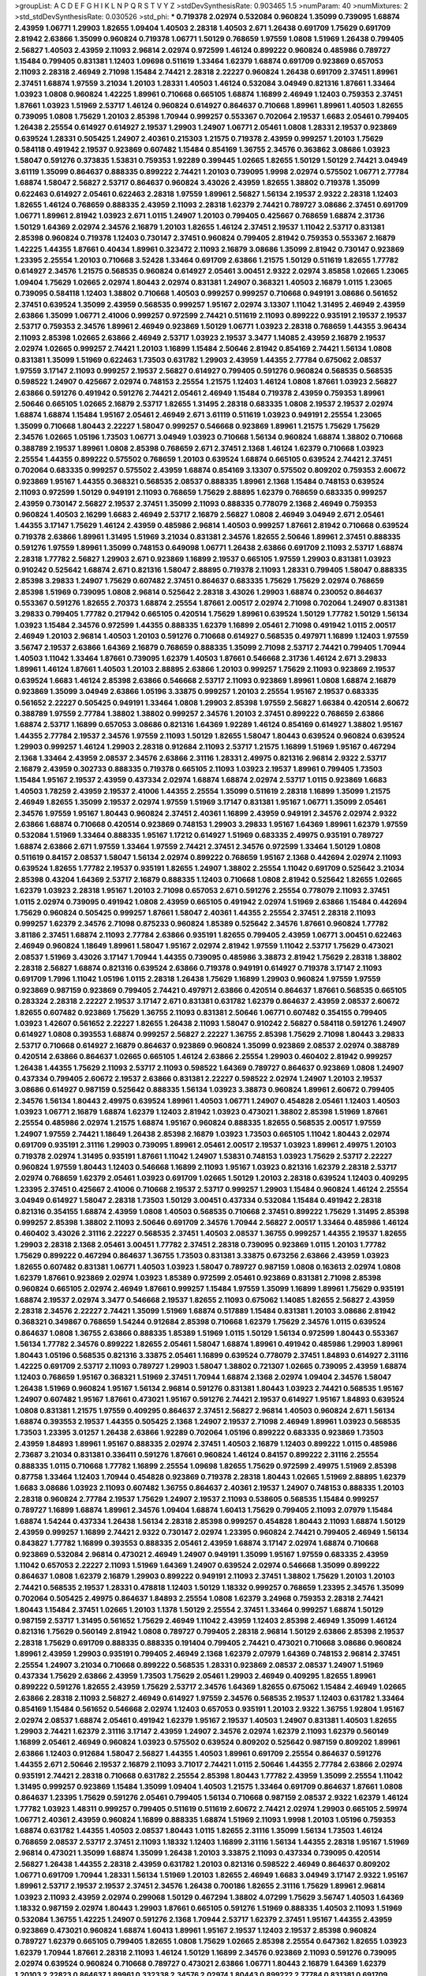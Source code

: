 >groupList:
A C D E F G H I K L
N P Q R S T V Y Z 
>stdDevSynthesisRate:
0.903465 1.5 
>numParam:
40
>numMixtures:
2
>std_stdDevSynthesisRate:
0.030526
>std_phi:
***
0.719378 2.02974 0.532084 0.960824 1.35099 0.739095 1.68874 2.43959 1.06771 1.29903
1.82655 1.09404 1.40503 2.28318 1.40503 2.671 1.26438 0.691709 1.75629 0.691709
2.81942 2.63866 1.35099 0.960824 0.719378 1.06771 1.50129 0.768659 1.97559 1.0808
1.51969 1.26438 0.799405 2.56827 1.40503 2.43959 2.11093 2.96814 2.02974 0.972599
1.46124 0.899222 0.960824 0.485986 0.789727 1.15484 0.799405 0.831381 1.12403 1.09698
0.511619 1.33464 1.62379 1.68874 0.691709 0.923869 0.657053 2.11093 2.28318 2.46949
2.71098 1.15484 2.74421 2.28318 2.22227 0.960824 1.26438 0.691709 2.37451 1.89961
2.37451 1.68874 1.97559 3.21034 1.20103 1.28331 1.40503 1.46124 0.532084 3.04949
0.821316 1.87661 1.33464 1.03923 1.0808 0.960824 1.42225 1.89961 0.710668 0.665105
1.68874 1.16899 2.46949 1.12403 0.759353 2.37451 1.87661 1.03923 1.51969 2.53717
1.46124 0.960824 0.614927 0.864637 0.710668 1.89961 1.89961 1.40503 1.82655 0.739095
1.0808 1.75629 1.20103 2.85398 1.70944 0.999257 0.553367 0.702064 2.19537 1.6683
2.05461 0.799405 1.26438 2.25554 0.614927 0.614927 2.19537 1.29903 1.24907 1.06771
2.05461 1.0808 1.28331 2.19537 0.923869 0.639524 1.28331 0.505425 1.24907 2.40361
0.215303 1.21575 0.719378 2.43959 0.999257 1.20103 1.75629 0.584118 0.491942 2.19537
0.923869 0.607482 1.15484 0.854169 1.36755 2.34576 0.363862 3.08686 1.03923 1.58047
0.591276 0.373835 1.53831 0.759353 1.92289 0.399445 1.02665 1.82655 1.50129 1.50129
2.74421 3.04949 3.61119 1.35099 0.864637 0.888335 0.899222 2.74421 1.20103 0.739095
1.9998 2.02974 0.575502 1.06771 2.77784 1.68874 1.58047 2.56827 2.53717 0.864637
0.960824 3.43026 2.43959 1.82655 1.38802 0.719378 1.35099 0.622463 0.614927 2.05461
0.622463 2.28318 1.97559 1.89961 2.56827 1.56134 2.19537 2.9322 2.28318 1.12403
1.82655 1.46124 0.768659 0.888335 2.43959 2.11093 2.28318 1.62379 2.74421 0.789727
3.08686 2.37451 0.691709 1.06771 1.89961 2.81942 1.03923 2.671 1.0115 1.24907
1.20103 0.799405 0.425667 0.768659 1.68874 2.31736 1.50129 1.64369 2.02974 2.34576
2.16879 1.20103 1.82655 1.46124 2.37451 2.19537 1.11042 2.53717 0.831381 2.85398
0.960824 0.719378 1.12403 0.730147 2.37451 0.960824 0.799405 2.81942 0.759353 0.553367
2.16879 1.42225 1.44355 1.87661 0.40434 1.89961 0.323472 2.11093 2.16879 3.08686
1.35099 2.81942 0.730147 0.923869 1.23395 2.25554 1.20103 0.710668 3.52428 1.33464
0.691709 2.63866 1.21575 1.50129 0.511619 1.82655 1.77782 0.614927 2.34576 1.21575
0.568535 0.960824 0.614927 2.05461 3.00451 2.9322 2.02974 3.85858 1.02665 1.23065
1.09404 1.75629 1.02665 2.02974 1.80443 2.02974 0.831381 1.24907 0.368321 1.40503
2.16879 1.0115 1.23065 0.739095 0.584118 1.12403 1.38802 0.710668 1.40503 0.999257
0.999257 0.710668 0.949191 3.08686 0.561652 2.37451 0.639524 1.35099 2.43959 0.568535
0.999257 1.95167 2.02974 3.13307 1.11042 1.31495 2.46949 2.43959 2.63866 1.35099
1.06771 2.41006 0.999257 0.972599 2.74421 0.511619 2.11093 0.899222 0.935191 2.19537
2.19537 2.53717 0.759353 2.34576 1.89961 2.46949 0.923869 1.50129 1.06771 1.03923
2.28318 0.768659 1.44355 3.96434 2.11093 2.85398 1.02665 2.63866 2.46949 2.53717
1.03923 2.19537 3.3477 1.14085 2.43959 2.16879 2.19537 2.02974 1.02665 0.999257
2.74421 1.20103 1.16899 1.15484 2.50646 2.81942 0.854169 2.74421 1.56134 1.0808
0.831381 1.35099 1.51969 0.622463 1.73503 0.631782 1.29903 2.43959 1.44355 2.77784
0.675062 2.08537 1.97559 3.17147 2.11093 0.999257 2.19537 2.56827 0.614927 0.799405
0.591276 0.960824 0.568535 0.568535 0.598522 1.24907 0.425667 2.02974 0.748153 2.25554
1.21575 1.12403 1.46124 1.0808 1.87661 1.03923 2.56827 2.63866 0.591276 0.491942
0.591276 2.74421 2.05461 2.46949 1.15484 0.719378 2.43959 0.759353 1.89961 2.50646
0.665105 1.02665 2.16879 2.53717 1.82655 1.31495 2.28318 0.683335 1.0808 2.19537
2.19537 2.02974 1.68874 1.68874 1.15484 1.95167 2.05461 2.46949 2.671 3.61119
0.511619 1.03923 0.949191 2.25554 1.23065 1.35099 0.710668 1.80443 2.22227 1.58047
0.999257 0.546668 0.923869 1.89961 1.21575 1.75629 1.75629 2.34576 1.02665 1.05196
1.73503 1.06771 3.04949 1.03923 0.710668 1.56134 0.960824 1.68874 1.38802 0.710668
0.388789 2.19537 1.89961 1.0808 2.85398 0.768659 2.671 2.37451 2.1368 1.46124
1.62379 0.710668 1.03923 2.25554 1.44355 0.899222 0.575502 0.768659 1.20103 0.639524
1.68874 0.665105 0.639524 2.74421 2.37451 0.702064 0.683335 0.999257 0.575502 2.43959
1.68874 0.854169 3.13307 0.575502 0.809202 0.759353 2.60672 0.923869 1.95167 1.44355
0.368321 0.568535 2.08537 0.888335 1.89961 2.1368 1.15484 0.748153 0.639524 2.11093
0.972599 1.50129 0.949191 2.11093 0.768659 1.75629 2.88895 1.62379 0.768659 0.683335
0.999257 2.43959 0.730147 2.56827 2.19537 2.37451 1.35099 2.11093 0.888335 0.778079
2.1368 2.46949 0.759353 0.960824 1.40503 2.16299 1.6683 2.46949 2.53717 2.16879
2.56827 1.0808 2.46949 3.04949 2.671 2.05461 1.44355 3.17147 1.75629 1.46124
2.43959 0.485986 2.96814 1.40503 0.999257 1.87661 2.81942 0.710668 0.639524 0.719378
2.63866 1.89961 1.31495 1.51969 3.21034 0.831381 2.34576 1.82655 2.50646 1.89961
2.37451 0.888335 0.591276 1.97559 1.89961 1.35099 0.748153 0.649098 1.06771 1.26438
2.63866 0.691709 2.11093 2.53717 1.68874 2.28318 1.77782 2.56827 1.29903 2.671
0.923869 1.16899 2.19537 0.665105 1.97559 1.29903 0.831381 1.03923 0.910242 0.525642
1.68874 2.671 0.821316 1.58047 2.88895 0.719378 2.11093 1.28331 0.799405 1.58047
0.888335 2.85398 3.29833 1.24907 1.75629 0.607482 2.37451 0.864637 0.683335 1.75629
1.75629 2.02974 0.768659 2.85398 1.51969 0.739095 1.0808 2.96814 0.525642 2.28318
3.43026 1.29903 1.68874 0.230052 0.864637 0.553367 0.591276 1.82655 2.70373 1.68874
2.25554 1.87661 2.00517 2.02974 2.71098 0.702064 1.24907 0.831381 3.29833 0.799405
1.77782 0.217942 0.665105 0.420514 1.75629 1.89961 0.639524 1.50129 1.77782 1.50129
1.56134 1.03923 1.15484 2.34576 0.972599 1.44355 0.888335 1.62379 1.16899 2.05461
2.71098 0.491942 1.0115 2.00517 2.46949 1.20103 2.96814 1.40503 1.20103 0.591276
0.710668 0.614927 0.568535 0.497971 1.16899 1.12403 1.97559 3.56747 2.19537 2.63866
1.64369 2.16879 0.768659 0.888335 1.35099 2.71098 2.53717 2.74421 0.799405 1.70944
1.40503 1.11042 1.33464 1.87661 0.739095 1.62379 1.40503 1.87661 0.546668 2.31736
1.46124 2.671 3.29833 1.89961 1.46124 1.87661 1.40503 1.20103 2.88895 2.63866
1.20103 0.999257 1.75629 2.11093 0.923869 2.19537 0.639524 1.6683 1.46124 2.85398
2.63866 0.546668 2.53717 2.11093 0.923869 1.89961 1.0808 1.68874 2.16879 0.923869
1.35099 3.04949 2.63866 1.05196 3.33875 0.999257 1.20103 2.25554 1.95167 2.19537
0.683335 0.561652 2.22227 0.505425 0.949191 1.33464 1.0808 1.29903 2.85398 1.97559
2.56827 1.66384 0.420514 2.60672 0.388789 1.97559 2.77784 1.38802 1.38802 0.999257
2.34576 1.20103 2.37451 0.899222 0.768659 2.63866 1.68874 2.53717 1.16899 0.657053
3.08686 0.821316 1.64369 1.92289 1.46124 0.854169 0.614927 1.38802 1.95167 1.44355
2.77784 2.19537 2.34576 1.97559 2.11093 1.50129 1.82655 1.58047 1.80443 0.639524
0.960824 0.639524 1.29903 0.999257 1.46124 1.29903 2.28318 0.912684 2.11093 2.53717
1.21575 1.16899 1.51969 1.95167 0.467294 2.1368 1.33464 2.43959 2.08537 2.34576
2.63866 2.31116 1.28331 2.49975 0.821316 2.96814 2.9322 2.53717 2.16879 2.43959
0.302733 0.888335 0.719378 0.665105 2.11093 1.03923 2.19537 1.89961 0.799405 1.73503
1.15484 1.95167 2.19537 2.43959 0.437334 2.02974 1.68874 1.68874 2.02974 2.53717
1.0115 0.923869 1.6683 1.40503 1.78259 2.43959 2.19537 2.41006 1.44355 2.25554
1.35099 0.511619 2.28318 1.16899 1.35099 1.21575 2.46949 1.82655 1.35099 2.19537
2.02974 1.97559 1.51969 3.17147 0.831381 1.95167 1.06771 1.35099 2.05461 2.34576
1.97559 1.95167 1.80443 0.960824 2.37451 2.40361 1.16899 2.43959 0.949191 2.34576
2.02974 2.9322 2.63866 1.68874 0.710668 0.420514 0.923869 0.748153 1.29903 3.29833
1.95167 1.64369 1.89961 1.62379 1.97559 0.532084 1.51969 1.33464 0.888335 1.95167
1.17212 0.614927 1.51969 0.683335 2.49975 0.935191 0.789727 1.68874 2.63866 2.671
1.97559 1.33464 1.97559 2.74421 2.37451 2.34576 0.972599 1.33464 1.50129 1.0808
0.511619 0.84157 2.08537 1.58047 1.56134 2.02974 0.899222 0.768659 1.95167 2.1368
0.442694 2.02974 2.11093 0.639524 1.82655 1.77782 2.19537 0.935191 1.82655 1.24907
1.38802 2.25554 1.11042 0.691709 0.525642 3.21034 2.85398 0.43204 1.64369 2.53717
2.16879 0.888335 1.12403 0.710668 1.0808 2.81942 0.525642 1.82655 1.02665 1.62379
1.03923 2.28318 1.95167 1.20103 2.71098 0.657053 2.671 0.591276 2.25554 0.778079
2.11093 2.37451 1.0115 2.02974 0.739095 0.491942 1.0808 2.43959 0.665105 0.491942
2.02974 1.51969 2.63866 1.15484 0.442694 1.75629 0.960824 0.505425 0.999257 1.87661
1.58047 2.40361 1.44355 2.25554 2.37451 2.28318 2.11093 0.999257 1.62379 2.34576
2.71098 0.875233 0.960824 1.85389 0.525642 2.34576 1.87661 0.960824 1.77782 3.81186
2.37451 1.68874 2.11093 2.77784 2.63866 0.935191 1.82655 0.799405 2.43959 1.06771
3.00451 0.622463 2.46949 0.960824 1.18649 1.89961 1.58047 1.95167 2.02974 2.81942
1.97559 1.11042 2.53717 1.75629 0.473021 2.08537 1.51969 3.43026 3.17147 1.70944
1.44355 0.739095 0.485986 3.38873 2.81942 1.75629 2.28318 1.38802 2.28318 2.56827
1.68874 0.821316 0.639524 2.63866 0.719378 0.949191 0.614927 0.719378 3.17147 2.11093
0.691709 1.7996 1.11042 1.05196 1.0115 2.28318 1.26438 1.75629 1.16899 1.29903
0.960824 1.97559 1.97559 0.923869 0.987159 0.923869 0.799405 2.74421 0.497971 2.63866
0.420514 0.864637 1.87661 0.568535 0.665105 0.283324 2.28318 2.22227 2.19537 3.17147
2.671 0.831381 0.631782 1.62379 0.864637 2.43959 2.08537 2.60672 1.82655 0.607482
0.923869 1.75629 1.36755 2.11093 0.831381 2.50646 1.06771 0.607482 0.354155 0.799405
1.03923 1.42607 0.561652 2.22227 1.82655 1.26438 2.11093 1.58047 0.910242 2.56827
0.584118 0.591276 1.24907 0.614927 1.0808 0.393553 1.68874 0.999257 2.56827 2.22227
1.36755 2.85398 1.75629 2.71098 1.80443 3.29833 2.53717 0.710668 0.614927 2.16879
0.864637 0.923869 0.960824 1.35099 0.923869 2.08537 2.02974 0.388789 0.420514 2.63866
0.864637 1.02665 0.665105 1.46124 2.63866 2.25554 1.29903 0.460402 2.81942 0.999257
1.26438 1.44355 1.75629 2.11093 2.53717 2.11093 0.598522 1.64369 0.789727 0.864637
0.923869 1.0808 1.24907 0.437334 0.799405 2.60672 2.19537 2.63866 0.831381 2.22227
0.598522 2.02974 1.24907 1.20103 2.19537 3.08686 0.614927 0.987159 0.525642 0.888335
1.56134 1.03923 3.38873 0.960824 1.89961 2.60672 0.799405 2.34576 1.56134 1.80443
2.49975 0.639524 1.89961 1.40503 1.06771 1.24907 0.454828 2.05461 1.12403 1.40503
1.03923 1.06771 2.16879 1.68874 1.62379 1.12403 2.81942 1.03923 0.473021 1.38802
2.85398 1.51969 1.87661 2.25554 0.485986 2.02974 1.21575 1.68874 1.95167 0.960824
0.888335 1.82655 0.568535 2.00517 1.97559 1.24907 1.97559 2.74421 1.18649 1.26438
2.85398 2.16879 1.03923 1.73503 0.665105 1.11042 1.80443 2.02974 0.691709 0.935191
2.31116 1.29903 0.739095 1.89961 2.05461 2.00517 2.19537 1.03923 1.89961 2.49975
1.20103 0.719378 2.02974 1.31495 0.935191 1.87661 1.11042 1.24907 1.53831 0.748153
1.03923 1.75629 2.53717 2.22227 0.960824 1.97559 1.80443 1.12403 0.546668 1.16899
2.11093 1.95167 1.03923 0.821316 1.62379 2.28318 2.53717 2.02974 0.768659 1.62379
2.05461 1.03923 0.691709 1.02665 1.50129 1.20103 2.28318 0.639524 1.12403 0.409295
1.23395 2.37451 0.425667 2.41006 0.710668 2.19537 2.53717 0.999257 1.29903 1.15484
0.960824 1.46124 2.25554 3.04949 0.614927 1.58047 2.28318 1.73503 1.50129 3.00451
0.437334 0.532084 1.15484 0.491942 2.28318 0.821316 0.354155 1.68874 2.43959 1.0808
1.40503 0.568535 0.710668 2.37451 0.899222 1.75629 1.31495 2.85398 0.999257 2.85398
1.38802 2.11093 2.50646 0.691709 2.34576 1.70944 2.56827 2.00517 1.33464 0.485986
1.46124 0.460402 3.43026 2.31116 2.22227 0.568535 2.37451 1.40503 2.08537 1.36755
0.999257 1.44355 2.19537 1.82655 1.29903 2.28318 2.1368 2.05461 3.00451 1.77782
2.37451 2.28318 0.739095 0.923869 1.0115 1.20103 1.77782 1.75629 0.899222 0.467294
0.864637 1.36755 1.73503 0.831381 3.33875 0.673256 2.63866 2.43959 1.03923 1.82655
0.607482 0.831381 1.06771 1.40503 1.03923 1.58047 0.789727 0.987159 1.0808 0.163613
2.02974 1.0808 1.62379 1.87661 0.923869 2.02974 1.03923 1.85389 0.972599 2.05461
0.923869 0.831381 2.71098 2.85398 0.960824 0.665105 2.02974 2.46949 1.87661 0.999257
1.15484 1.97559 1.35099 1.16899 1.89961 1.75629 0.935191 1.68874 2.19537 2.02974
3.3477 0.546668 2.19537 1.82655 2.11093 0.675062 1.14085 1.82655 2.56827 2.43959
2.28318 2.34576 2.22227 2.74421 1.35099 1.51969 1.68874 0.517889 1.15484 0.831381
1.20103 3.08686 2.81942 0.368321 0.349867 0.768659 1.54244 0.912684 2.85398 0.710668
1.62379 1.75629 2.34576 1.0115 0.639524 0.864637 1.0808 1.36755 2.63866 0.888335
1.85389 1.51969 1.0115 1.50129 1.56134 0.972599 1.80443 0.553367 1.56134 1.77782
2.34576 0.899222 1.82655 2.05461 1.58047 1.68874 1.89961 0.491942 0.485986 1.29903
1.89961 1.80443 1.05196 0.568535 0.821316 3.33875 2.05461 1.16899 0.639524 0.778079
2.37451 1.84893 0.614927 2.31116 1.42225 0.691709 2.53717 2.11093 0.789727 1.29903
1.58047 1.38802 0.721307 1.02665 0.739095 2.43959 1.68874 1.12403 0.768659 1.95167
0.368321 1.51969 2.37451 1.70944 1.68874 2.1368 2.02974 1.09404 2.34576 1.58047
1.26438 1.51969 0.960824 1.95167 1.56134 2.96814 0.591276 0.831381 1.80443 1.03923
2.74421 0.568535 1.95167 1.24907 0.607482 1.95167 1.87661 0.473021 1.95167 0.591276
2.74421 2.19537 0.614927 1.95167 1.84893 0.639524 1.0808 0.831381 1.21575 1.97559
0.409295 0.864637 2.37451 2.56827 2.96814 1.40503 0.960824 2.671 1.56134 1.68874
0.393553 2.19537 1.44355 0.505425 2.1368 1.24907 2.19537 2.71098 2.46949 1.89961
1.03923 0.568535 1.73503 1.23395 3.01257 1.26438 2.63866 1.92289 0.702064 1.05196
0.899222 0.683335 0.923869 1.73503 2.43959 1.84893 1.89961 1.95167 0.888335 2.02974
2.37451 1.40503 2.16879 1.12403 0.899222 1.0115 0.485986 2.73687 3.21034 0.831381
0.336411 0.591276 1.87661 0.960824 1.46124 0.84157 0.899222 2.31116 2.25554 0.888335
1.0115 0.710668 1.77782 1.16899 2.25554 1.09698 1.82655 1.75629 0.972599 2.49975
1.51969 2.85398 0.87758 1.33464 1.12403 1.70944 0.454828 0.923869 0.719378 2.28318
1.80443 1.02665 1.51969 2.88895 1.62379 1.6683 3.08686 1.03923 2.11093 0.607482
1.36755 0.864637 2.40361 2.19537 1.24907 0.748153 0.888335 1.20103 2.28318 0.960824
2.77784 2.19537 1.75629 1.24907 2.19537 2.11093 0.538605 0.568535 1.15484 0.999257
0.789727 1.16899 1.68874 1.89961 2.34576 1.09404 1.68874 1.60413 1.75629 0.799405
2.11093 2.07979 1.15484 1.68874 1.54244 0.437334 1.26438 1.56134 2.28318 2.85398
0.999257 0.454828 1.80443 2.11093 1.68874 1.50129 2.43959 0.999257 1.16899 2.74421
2.9322 0.730147 2.02974 1.23395 0.960824 2.74421 0.799405 2.46949 1.56134 0.843827
1.77782 1.16899 0.393553 0.888335 2.05461 2.43959 1.68874 3.17147 2.02974 1.68874
0.710668 0.923869 0.532084 2.96814 0.473021 2.46949 1.24907 0.949191 1.35099 1.95167
1.97559 0.683335 2.43959 1.11042 0.657053 2.22227 2.11093 1.51969 1.64369 1.24907
0.639524 2.02974 0.546668 1.35099 0.899222 0.864637 1.0808 1.62379 2.16879 1.29903
0.899222 0.949191 2.11093 2.37451 1.38802 1.75629 1.20103 1.20103 2.74421 0.568535
2.19537 1.28331 0.478818 1.12403 1.50129 1.18332 0.999257 0.768659 1.23395 2.34576
1.35099 0.702064 0.505425 2.49975 0.864637 1.84893 2.25554 1.0808 1.62379 3.24968
0.759353 2.28318 2.74421 1.80443 1.15484 2.37451 1.02665 1.20103 1.1378 1.50129
2.25554 2.37451 1.33464 0.999257 1.68874 1.50129 0.987159 2.53717 1.31495 0.561652
1.75629 2.46949 1.11042 2.43959 1.12403 2.85398 2.46949 1.35099 1.46124 0.821316
1.75629 0.560149 2.81942 1.0808 0.789727 0.799405 2.28318 2.96814 1.50129 2.63866
2.85398 2.19537 2.28318 1.75629 0.691709 0.888335 0.888335 0.191404 0.799405 2.74421
0.473021 0.710668 3.08686 0.960824 1.89961 2.43959 1.29903 0.935191 0.799405 2.46949
2.1368 1.62379 2.07979 1.64369 0.748153 2.96814 2.37451 2.25554 1.24907 3.21034
0.710668 0.899222 0.568535 1.28331 0.923869 2.08537 2.08537 1.24907 1.51969 0.437334
1.75629 2.63866 2.43959 1.73503 1.75629 2.05461 1.29903 2.46949 0.409295 1.82655
1.89961 0.899222 0.591276 1.82655 2.43959 1.75629 2.53717 2.34576 1.64369 1.82655
0.675062 1.15484 2.46949 1.02665 2.63866 2.28318 2.11093 2.56827 2.46949 0.614927
1.97559 2.34576 0.568535 2.19537 1.12403 0.631782 1.33464 0.854169 1.15484 0.561652
0.546668 2.02974 1.12403 0.657053 0.935191 1.20103 2.9322 1.36755 1.92804 1.95167
2.02974 2.08537 1.68874 2.05461 0.491942 1.62379 1.95167 2.19537 1.40503 1.24907
0.831381 1.40503 1.82655 1.29903 2.74421 1.62379 2.31116 3.17147 2.43959 1.24907
2.34576 2.02974 1.62379 2.11093 1.62379 0.560149 1.16899 2.05461 2.46949 0.960824
1.03923 0.575502 0.639524 0.809202 0.525642 0.987159 0.809202 1.89961 2.63866 1.12403
0.912684 1.58047 2.56827 1.44355 1.40503 1.89961 0.691709 2.25554 0.864637 0.591276
1.44355 2.671 2.50646 2.19537 2.16879 2.11093 3.71017 2.74421 1.0115 2.50646
1.44355 2.77784 2.63866 2.02974 0.935191 2.74421 2.28318 0.710668 0.631782 2.25554
2.85398 1.80443 1.77782 2.43959 1.35099 2.25554 1.11042 1.31495 0.999257 0.923869
1.15484 1.35099 1.09404 1.40503 1.21575 1.33464 0.691709 0.864637 1.87661 1.0808
0.864637 1.23395 1.75629 0.591276 2.05461 0.799405 1.56134 0.710668 0.987159 2.08537
2.9322 1.62379 1.46124 1.77782 1.03923 1.48311 0.999257 0.799405 0.511619 0.511619
2.60672 2.74421 2.02974 1.29903 0.665105 2.59974 1.06771 2.40361 2.43959 0.960824
1.16899 0.888335 1.68874 1.51969 2.11093 1.9998 1.20103 1.05196 0.759353 1.68874
0.631782 1.44355 1.40503 2.08537 1.80443 1.0115 1.82655 2.31116 1.35099 1.56134
1.73503 1.46124 0.768659 2.08537 2.53717 2.37451 2.11093 1.18332 1.12403 1.16899
2.31116 1.56134 1.44355 2.28318 1.95167 1.51969 2.96814 0.473021 1.35099 1.68874
1.35099 1.26438 1.20103 3.33875 2.11093 0.437334 0.739095 0.420514 2.56827 1.26438
1.44355 2.28318 2.43959 0.631782 1.20103 0.821316 0.598522 2.46949 0.864637 0.809202
1.06771 0.691709 1.70944 1.28331 1.56134 1.51969 1.20103 1.82655 2.46949 1.6683
3.04949 3.17147 2.9322 1.95167 1.89961 2.53717 2.19537 2.19537 2.37451 2.34576
1.26438 0.700186 1.82655 2.31116 1.75629 1.89961 2.96814 1.03923 2.11093 2.43959
2.02974 0.299068 1.50129 0.467294 1.38802 4.07299 1.75629 3.56747 1.40503 1.64369
1.18332 0.987159 2.02974 1.80443 1.29903 1.87661 0.665105 0.591276 1.51969 0.888335
1.40503 2.11093 1.51969 0.532084 1.36755 1.42225 1.24907 0.591276 2.1368 1.70944
2.53717 1.62379 2.37451 1.95167 1.44355 2.43959 0.923869 0.473021 0.960824 1.68874
1.60413 1.89961 1.95167 2.19537 1.12403 2.19537 2.85398 0.960824 0.789727 1.62379
0.665105 0.799405 1.82655 1.0808 1.75629 1.02665 2.85398 2.25554 0.647362 1.82655
1.03923 1.62379 1.70944 1.87661 2.28318 2.11093 1.46124 1.50129 1.16899 2.34576
0.923869 2.11093 0.591276 0.739095 2.02974 0.639524 0.960824 0.710668 0.789727 0.473021
2.63866 1.06771 1.80443 2.16879 1.64369 1.62379 1.20103 2.22823 0.864637 1.89961
0.332338 2.34576 2.02974 1.80443 0.899222 2.77784 0.831381 0.691709 1.68874 1.12403
3.08686 2.81942 0.639524 0.759353 1.35099 1.75629 0.43204 2.74421 0.719378 1.20103
0.614927 2.81942 1.16899 0.553367 1.97559 2.37451 1.68874 3.08686 1.97559 0.631782
2.43959 0.999257 2.56827 0.525642 0.799405 0.591276 3.17147 1.40503 2.63866 1.92289
2.63866 2.34576 0.923869 1.80443 1.12403 1.16899 0.739095 0.373835 1.31495 1.62379
0.710668 0.657053 1.03923 0.923869 2.43959 2.96814 0.491942 1.95167 0.831381 2.1368
0.710668 0.532084 0.778079 2.34576 2.08537 2.53717 1.44355 0.935191 1.20103 1.11042
1.73503 0.972599 2.74421 1.15484 0.864637 1.82655 1.15484 1.26438 2.53717 2.19537
0.821316 1.28331 1.97559 2.11093 3.29833 2.56827 2.08537 0.768659 2.46949 1.40503
1.75629 1.75629 2.11093 1.56134 1.35099 2.11093 1.56134 1.68874 1.89961 0.739095
1.80443 1.62379 2.671 2.37451 1.24907 1.16899 2.28318 1.68874 0.657053 2.11093
1.97559 2.02974 2.08537 1.40503 2.46949 1.50129 2.96814 1.82655 2.96814 1.03923
1.95167 1.64369 0.553367 1.56134 2.56827 0.935191 1.16899 2.05461 2.46949 0.683335
1.87661 1.28331 0.710668 2.1368 0.960824 1.02665 2.50646 0.899222 0.591276 0.875233
2.56827 2.05461 2.37451 0.675062 1.03923 0.854169 1.21575 1.06771 0.999257 1.46124
1.40503 1.50129 1.75629 1.75629 0.821316 2.34576 2.9322 1.31495 1.12403 1.89961
1.36755 2.56827 1.95167 1.28331 0.454828 1.58047 0.831381 1.33464 1.42225 3.29833
1.82655 2.671 1.12403 3.08686 0.864637 0.854169 0.899222 0.759353 1.16899 2.81942
0.665105 2.74421 2.53717 0.631782 1.75629 1.50129 1.21575 0.999257 1.35099 2.671
1.0115 1.75629 1.20103 0.710668 2.43959 0.702064 1.60413 3.01257 0.480102 2.19537
2.11093 1.75629 0.299068 0.575502 0.864637 1.33464 2.11093 2.46949 1.89961 1.24907
2.11093 0.279894 2.37451 0.719378 1.68874 3.08686 2.60672 2.28318 2.96814 0.454828
2.11093 2.11093 0.935191 1.80443 0.491942 2.34576 1.50129 1.51969 0.691709 1.16899
1.89961 1.29903 1.11042 0.437334 0.568535 2.00517 1.1378 2.56827 1.35099 2.37451
1.15484 0.710668 0.719378 1.29903 1.09404 0.759353 1.82655 1.68874 1.50129 2.53717
2.46949 0.607482 1.82655 2.28318 1.24907 0.409295 2.50646 0.821316 1.71402 1.15484
2.25554 0.912684 1.20103 1.82655 2.56827 0.437334 0.999257 0.972599 2.1368 1.20103
2.56827 2.34576 3.04949 1.62379 3.08686 1.03923 1.06771 1.58047 3.12469 2.11093
2.85398 0.710668 2.19537 0.864637 3.21034 2.60672 2.28318 0.532084 2.34576 1.38802
2.19537 0.960824 1.51969 0.739095 0.999257 1.44355 2.74421 1.95167 1.62379 2.11093
1.6683 0.631782 2.56827 3.71017 0.972599 0.739095 1.56134 2.63866 1.38802 1.33464
1.62379 0.437334 2.25554 2.11093 1.33464 0.831381 2.74421 1.68874 0.425667 1.95167
0.437334 0.888335 0.987159 1.0115 1.80443 0.739095 1.33464 2.25554 0.739095 1.06771
2.11093 0.923869 1.60413 0.691709 1.26438 0.864637 1.62379 0.888335 2.16879 1.97559
1.68874 1.95167 2.31116 1.24907 2.34576 1.89961 2.02974 0.999257 0.683335 2.05461
2.50646 1.84893 0.631782 2.19537 2.53717 0.473021 0.923869 0.591276 1.89961 1.12403
1.1378 2.19537 1.68874 0.517889 0.999257 1.40503 0.491942 0.409295 0.864637 0.972599
1.21575 3.08686 1.46124 0.899222 1.68874 2.02974 2.77784 1.26438 1.42225 0.425667
1.53831 0.831381 1.62379 2.25554 1.15484 0.972599 2.85398 0.739095 0.511619 0.923869
0.491942 1.03923 0.683335 0.999257 2.46949 2.53717 2.19537 1.03923 2.11093 1.12403
0.759353 0.854169 2.11093 0.591276 2.25554 0.748153 1.89961 0.789727 2.19537 2.02974
1.68874 2.19537 2.671 2.37451 1.87661 2.22227 0.232872 0.568535 1.51969 0.854169
0.710668 1.0808 2.25554 0.546668 1.82655 1.6683 0.831381 2.11093 1.0808 3.43026
2.02974 3.21034 2.28318 2.53717 1.0115 2.63866 1.46124 0.525642 0.999257 2.56827
1.62379 3.04949 1.35099 0.665105 0.40434 0.739095 2.63866 0.591276 1.40503 2.81942
2.05461 1.06771 1.29903 1.47914 1.73503 0.864637 0.799405 0.691709 2.11093 2.63866
0.467294 3.56747 0.622463 0.960824 2.37451 2.37451 1.40503 2.28318 1.89961 0.591276
0.485986 2.37451 2.63866 2.11093 0.683335 0.710668 1.82655 0.647362 1.33464 2.43959
2.16879 1.82655 0.710668 1.82655 3.29833 1.20103 1.11042 2.96814 2.34576 0.799405
2.56827 0.398376 1.40503 1.02665 0.631782 2.63866 1.64369 1.89961 1.15484 0.854169
1.40503 0.710668 1.16899 2.11093 1.56134 1.50129 0.972599 2.28318 2.37451 1.29903
0.598522 2.28318 2.81942 2.671 0.864637 0.854169 2.96814 2.60672 2.05461 2.02974
2.05461 1.46124 0.999257 2.96814 2.85398 1.80443 1.31495 1.15484 1.89961 1.56134
3.08686 2.28318 1.06771 2.11093 0.639524 2.28318 2.19537 2.43959 1.20103 0.768659
1.62379 1.24907 0.789727 0.657053 2.34576 1.87661 1.62379 0.864637 0.987159 0.437334
1.15484 0.960824 1.29903 1.26438 1.97559 2.34576 0.511619 1.11042 0.864637 2.05461
2.53717 0.864637 4.0621 1.62379 0.831381 1.62379 2.85398 2.46949 1.51969 1.29903
2.08537 1.92804 2.43959 1.56134 0.491942 3.66525 0.999257 2.11093 0.614927 2.31736
2.34576 1.28331 2.37451 0.639524 2.96814 0.491942 1.1378 1.0808 0.639524 1.21575
2.46949 1.87661 1.11042 0.710668 1.20103 2.05461 1.11042 0.719378 1.40503 0.575502
1.29903 0.864637 2.11093 2.85398 1.56134 2.43959 2.85398 0.525642 2.34576 1.80443
2.02974 0.999257 0.591276 2.53717 0.591276 1.21575 0.683335 1.24907 1.35099 0.935191
1.82655 0.553367 0.888335 1.26438 2.40361 2.74421 0.748153 2.02974 1.51969 0.568535
3.08686 1.15484 1.68874 1.03923 2.19537 1.97559 0.821316 0.960824 1.68874 1.0808
1.89961 2.19537 1.64369 1.12403 0.864637 1.12403 0.473021 1.20103 0.691709 1.70944
0.799405 1.12403 2.41006 2.1368 3.04949 2.02974 1.84893 2.63866 0.420514 1.36755
1.23395 2.50646 2.25554 1.56134 1.20103 1.68874 2.11093 2.34576 0.854169 2.671
1.23395 1.89961 2.34576 1.64369 1.46124 0.511619 0.778079 0.831381 1.95167 0.485986
1.77782 1.68874 0.631782 1.95167 2.1368 0.831381 1.80443 1.44355 1.82655 1.12403
0.532084 1.38802 2.25554 2.53717 0.821316 0.799405 2.81942 0.584118 2.74421 1.21575
2.19537 0.799405 1.27987 1.35099 2.37451 2.37451 1.97559 1.24907 1.20103 1.38802
2.11093 0.809202 1.54244 0.888335 2.25554 1.0115 0.799405 2.85398 0.778079 0.799405
1.56134 3.17147 2.74421 0.999257 1.24907 2.08537 0.546668 2.63866 2.85398 1.97559
2.46949 2.85398 1.40503 0.607482 1.97559 3.33875 1.11042 1.24907 1.97559 2.37451
0.568535 1.68874 1.35099 1.35099 2.19537 0.591276 2.63866 0.420514 0.960824 1.75629
0.923869 1.02665 1.82655 1.29903 0.665105 1.75629 0.739095 2.11093 2.37451 2.19537
1.95167 2.53717 1.24907 1.97559 1.68874 0.854169 2.1368 2.25554 0.960824 0.899222
0.607482 2.16879 1.87661 0.497971 0.972599 2.28318 1.38802 0.854169 0.759353 1.82655
0.710668 1.62379 1.18332 2.25554 1.62379 1.12403 0.935191 0.657053 0.864637 2.53717
0.972599 0.864637 1.11042 1.50129 1.06771 2.19537 1.82655 0.363862 2.00517 0.960824
2.37451 2.56827 1.40503 0.799405 0.561652 1.02665 0.511619 1.20103 1.68874 2.63866
1.35099 2.53717 1.89961 1.62379 1.51969 1.40503 0.420514 2.37451 1.11042 0.831381
0.768659 1.51969 0.960824 0.987159 1.11042 0.683335 2.28318 0.710668 1.50129 1.11042
1.24907 2.43959 0.87758 1.75629 1.95167 2.25554 1.95167 0.702064 2.46949 1.95167
1.06771 1.28331 2.85398 0.40434 1.70944 2.34576 1.12403 2.63866 0.987159 2.11093
1.21575 1.12403 2.53717 2.31116 1.6683 1.97559 1.03923 0.631782 1.0808 2.74421
0.999257 1.36755 0.854169 2.02974 1.06771 1.95167 0.799405 0.923869 1.15484 1.11042
1.82655 0.302733 1.89961 1.82655 2.63866 0.719378 0.799405 2.28318 1.20103 1.73503
1.89961 2.19537 1.58047 1.80443 1.51969 0.691709 2.28318 2.28318 1.95167 2.19537
0.739095 2.19537 2.34576 2.28318 1.03923 1.09698 0.831381 2.43959 1.0808 0.425667
1.26438 1.46124 0.831381 2.71098 1.75629 1.44355 0.665105 0.485986 2.43959 1.82655
1.75629 1.16899 0.505425 1.44355 0.739095 1.24907 0.454828 1.46124 2.02974 1.35099
1.56134 0.831381 2.1368 2.1368 2.05461 0.799405 2.37451 1.24907 2.19537 1.73503
1.35099 0.960824 1.26438 1.68874 1.03923 1.80443 1.03923 1.29903 1.51969 1.06771
1.11042 1.82655 0.960824 1.33464 2.43959 0.568535 0.519278 2.34576 1.89961 0.789727
2.56827 0.960824 2.11093 0.546668 1.82655 0.831381 0.888335 2.37451 0.607482 0.888335
2.25554 1.73503 0.799405 2.37451 2.40361 0.987159 0.683335 1.6683 2.05461 1.97559
2.19537 2.34576 2.56827 2.02974 2.25554 2.00517 2.60672 2.37451 2.63866 2.37451
2.02974 2.34576 2.63866 2.43959 1.56134 0.799405 0.710668 2.53717 0.614927 0.639524
1.12403 2.671 1.77782 0.631782 1.24907 1.82655 0.546668 1.89961 1.35099 0.821316
2.63866 2.05461 0.864637 1.82655 0.888335 1.56134 0.768659 2.43959 2.25554 0.987159
0.710668 1.09404 0.683335 1.11042 0.710668 0.935191 1.62379 0.831381 0.710668 2.53717
2.96814 1.9998 1.40503 0.639524 2.16879 1.20103 0.665105 2.37451 2.22227 1.15484
1.75629 2.46949 1.95167 1.56134 2.31116 0.437334 2.05461 0.778079 3.43026 2.37451
0.614927 0.831381 0.831381 2.19537 2.46949 2.16879 1.87661 1.44355 2.56827 1.36755
0.454828 1.82655 2.85398 1.12403 1.80443 0.614927 1.80443 2.63866 2.53717 1.29903
2.53717 0.768659 1.28331 2.11093 2.671 2.37451 0.799405 2.96814 0.665105 2.60672
1.29903 2.96814 0.560149 2.671 0.999257 3.17147 1.42607 2.77784 1.15484 2.02974
1.12403 1.56134 1.29903 0.899222 2.60672 2.19537 0.923869 1.56134 1.62379 2.43959
0.999257 0.710668 1.77782 1.62379 1.62379 1.40503 1.89961 2.28318 2.25554 1.75629
1.16899 2.02974 1.56134 1.31495 1.36755 1.33464 1.20103 0.821316 0.778079 0.899222
0.864637 1.11042 0.683335 1.31495 1.70944 0.532084 0.899222 1.68874 2.74421 0.899222
1.02665 0.614927 1.60413 2.81942 1.40503 0.378417 1.36755 2.11093 2.53717 0.780166
1.38802 0.525642 0.614927 0.591276 2.49975 2.19537 1.24907 1.95167 1.56134 1.50129
1.0808 2.19537 2.02974 2.08537 0.665105 1.95167 0.323472 1.87661 0.899222 2.46949
1.62379 0.710668 1.44355 0.378417 0.999257 1.73503 0.420514 0.591276 1.06771 3.29833
1.68874 1.35099 2.85398 1.46124 1.23395 0.546668 2.37451 2.43959 0.354155 2.43959
3.17147 1.29903 1.68874 1.60413 1.03923 1.68874 1.21575 1.29903 0.935191 1.29903
0.854169 0.987159 2.28318 0.831381 0.363862 0.345632 1.64369 2.71098 2.74421 0.730147
0.864637 1.29903 0.960824 1.68874 1.95167 0.691709 1.14085 2.16879 0.340534 2.63866
1.03923 1.29903 1.58047 1.97559 2.50646 2.37451 0.960824 2.19537 1.21575 2.40361
1.82655 1.73503 1.75629 2.34576 1.35099 1.80443 0.960824 1.0808 1.89961 2.37451
0.831381 2.25554 1.58047 1.0808 2.37451 2.60672 1.75629 2.74421 2.11093 1.29903
0.960824 1.56134 1.03923 1.28331 1.56134 2.46949 2.19537 2.02974 0.789727 0.299068
0.631782 1.89961 0.899222 0.809202 1.03923 0.923869 0.710668 2.40361 1.68874 1.73503
0.546668 0.799405 2.37451 2.96814 2.40361 2.19537 0.622463 3.08686 2.77784 1.70944
0.630092 0.960824 1.50129 2.9322 2.05461 2.19537 0.710668 1.48311 1.29903 2.71098
2.63866 0.591276 1.51969 1.15484 2.85398 2.53717 2.81942 1.95167 2.37451 1.95167
0.923869 0.460402 1.51969 2.9322 2.43959 2.37451 1.12403 1.97559 2.34576 1.62379
2.74421 1.87661 2.53717 1.80443 2.46949 2.81942 0.258778 1.6683 0.999257 2.81942
0.972599 1.29903 1.36755 0.614927 2.19537 0.614927 1.44355 0.999257 0.999257 2.11093
1.40503 2.46949 2.63866 1.40503 2.22227 0.960824 2.63866 2.31116 2.02974 2.9322
2.56827 0.575502 2.46949 2.02974 0.821316 2.671 0.553367 1.0808 1.58047 0.960824
2.1368 1.97559 2.1368 0.759353 1.38802 2.56827 0.584118 1.84893 0.591276 1.0808
2.46949 2.11093 2.16879 2.74421 0.999257 0.710668 0.84157 1.36755 2.1368 0.568535
0.568535 0.340534 0.415423 3.33875 3.43026 0.454828 2.16879 1.58047 2.25554 1.97559
1.44355 1.15484 1.51969 2.08537 1.56134 2.37451 2.43959 1.80443 1.97559 2.31116
1.58047 1.26438 0.437334 0.657053 2.96814 2.19537 2.63866 0.546668 1.40503 2.28318
0.467294 3.29833 1.56134 0.923869 1.56134 1.58047 2.46949 1.44355 1.50129 2.53039
1.89961 1.56134 1.06771 0.454828 1.89961 0.759353 0.420514 2.28318 2.34576 1.0808
2.05461 0.923869 1.87661 2.08537 2.34576 0.831381 0.598522 1.97559 0.778079 2.19537
0.665105 1.35099 1.16899 0.691709 1.89961 2.41006 0.532084 1.75629 2.37451 2.37451
2.31116 2.11093 1.80443 2.08537 2.00517 1.82655 2.05461 1.97559 0.999257 0.575502
2.34576 0.454828 2.63866 0.831381 2.74421 1.9998 2.31116 1.97559 0.864637 1.62379
2.46949 2.671 2.19537 0.631782 1.50129 0.831381 1.62379 0.54005 1.28331 0.949191
2.11093 1.12403 0.591276 1.21575 1.97559 1.60413 1.35099 2.9322 2.49975 2.11093
0.923869 0.864637 1.36755 0.888335 0.683335 0.768659 1.51969 2.34576 1.40503 2.53717
1.51969 0.888335 1.11042 1.03923 1.15484 1.16899 2.37451 1.82655 0.768659 0.960824
2.05461 2.43959 1.89961 0.323472 2.08537 2.34576 2.9322 0.935191 3.08686 2.43959
3.43026 1.50129 2.28318 0.591276 0.665105 0.568535 1.16899 1.95167 2.37451 2.11093
1.50129 1.73503 1.95167 0.710668 1.68874 2.02974 0.999257 1.68874 1.46124 2.28318
0.778079 1.70944 1.80443 1.26438 1.11042 0.485986 2.19537 0.888335 2.34576 1.80443
1.35099 2.19537 1.35099 1.97559 2.53717 2.37451 1.38802 2.53717 1.9998 2.11093
2.74421 1.18649 1.95167 0.568535 0.843827 0.999257 1.44355 2.11093 0.888335 1.06771
2.11093 1.82655 1.11042 0.935191 1.21575 2.02974 0.553367 2.43959 2.28318 2.63866
1.75629 0.691709 1.58047 1.87661 2.43959 1.82655 0.831381 1.89961 0.923869 2.19537
1.18332 0.960824 0.831381 2.11093 0.649098 2.19537 1.46124 2.05461 1.75629 0.809202
1.24907 1.80443 2.19537 1.73503 0.719378 1.68874 0.568535 1.87661 1.06771 2.16879
2.9322 2.11093 3.25839 0.768659 1.6683 2.46949 2.28318 1.75629 1.29903 1.44355
1.33464 0.999257 1.70944 1.20103 3.81186 2.74421 1.40503 0.546668 2.1368 2.37451
2.43959 2.34576 0.768659 2.19537 1.02665 2.63866 3.04949 1.14085 2.34576 2.46949
1.40503 1.46124 2.37451 1.0808 2.02974 2.08537 2.63866 0.854169 1.33464 2.34576
0.691709 1.82655 1.56134 0.999257 2.46949 2.71098 1.95167 1.95167 1.95167 2.05461
1.87661 1.12403 0.854169 2.671 0.888335 1.89961 2.74421 2.11093 1.31495 1.80443
0.831381 0.614927 1.03923 0.912684 1.33464 1.6683 0.759353 2.37451 0.454828 1.20103
1.0808 1.36755 1.87661 2.08537 2.46949 1.82655 0.631782 0.591276 1.26438 2.28318
0.647362 1.40503 1.44355 1.16899 1.97559 0.505425 2.43959 2.74421 2.71098 1.51969
2.46949 0.739095 2.19537 2.11093 1.6683 1.77782 1.21575 0.799405 3.43026 2.37451
2.28318 2.9322 2.07979 0.831381 0.923869 0.631782 0.511619 1.03923 0.665105 1.87661
1.75629 3.29833 1.51969 1.33464 0.657053 2.19537 2.46949 1.75629 2.05461 1.87661
1.15484 1.0808 0.691709 2.28318 2.96814 1.95167 0.691709 1.62379 0.888335 1.56134
2.53717 1.60413 1.40503 2.53717 3.43026 2.37451 1.97559 1.46124 0.437334 2.02974
1.95167 1.70944 2.28318 1.38802 1.20103 3.21034 1.20103 0.546668 2.25554 1.75629
0.854169 2.85398 1.85389 2.11093 1.40503 1.68874 1.75629 2.50646 1.87661 0.314843
0.999257 2.05461 2.85398 0.739095 0.719378 1.50129 2.28318 1.24907 1.20103 0.639524
1.68874 2.56827 0.759353 1.15484 2.19537 1.82655 0.691709 0.778079 0.622463 2.11093
0.789727 1.75629 3.17147 1.58047 1.21575 2.37451 1.60413 2.63866 0.710668 1.26438
0.864637 1.35099 1.21575 0.960824 0.675062 0.864637 1.35099 2.74421 1.56134 1.0808
1.68874 1.24907 0.888335 2.53717 1.20103 1.50129 0.910242 1.80443 1.29903 2.16879
1.18332 2.74421 0.591276 0.393553 2.16879 1.77782 0.473021 1.87661 1.24907 1.82655
2.02974 2.63866 1.89961 0.831381 0.710668 1.56134 1.82655 0.639524 1.73503 1.20103
0.748153 0.854169 1.56134 2.63866 1.95167 2.49975 1.97559 2.02974 0.999257 2.671
2.11093 2.28318 1.29903 1.44355 1.82655 2.02974 2.34576 1.58047 1.82655 2.74421
1.80443 1.11042 0.987159 1.97559 2.43959 2.28318 1.03923 1.12403 1.15484 0.702064
1.28331 2.11093 0.923869 1.33464 2.02974 0.972599 2.63866 1.75629 0.778079 0.532084
3.01257 0.467294 2.19537 0.799405 0.821316 0.831381 0.478818 1.38802 2.1368 1.40503
2.37451 1.44355 0.730147 2.81942 1.35099 0.864637 0.657053 2.46949 1.80443 0.960824
0.378417 0.854169 1.0808 2.53717 1.6683 1.56134 3.08686 0.923869 1.82655 0.854169
1.6683 1.64369 1.0808 2.96814 1.20103 0.831381 2.43959 1.62379 1.58047 1.24907
2.63866 0.739095 2.50646 3.08686 0.631782 2.74421 1.46124 0.591276 2.05461 1.68874
2.19537 1.73503 0.622463 0.935191 0.768659 0.532084 1.12403 0.491942 0.739095 1.12403
1.06771 1.50129 2.11093 1.73503 1.58047 0.899222 2.31116 2.02974 0.748153 0.607482
1.40503 0.568535 0.960824 0.768659 1.92804 1.46124 3.17147 1.95167 1.87661 1.97559
2.28318 2.28318 1.75629 2.1368 1.68874 0.420514 0.799405 1.0808 0.960824 0.748153
0.657053 2.56827 2.63866 0.665105 1.11042 2.63866 0.759353 1.82655 1.82655 1.15484
1.75629 1.77782 1.05196 2.08537 1.12403 1.21575 2.02974 0.710668 2.37451 2.11093
2.05461 2.02974 2.53717 1.62379 2.74421 1.70944 2.22227 1.62379 0.768659 0.546668
0.854169 0.454828 1.46124 1.95167 2.43959 1.73503 1.20103 1.24907 2.671 1.0808
1.28331 2.85398 0.393553 2.19537 2.34576 2.02974 0.809202 2.11093 0.864637 1.97559
0.739095 1.54244 1.95167 2.37451 0.864637 3.21034 2.02974 0.960824 2.56827 1.62379
1.44355 0.710668 2.28318 0.768659 1.20103 1.82655 0.719378 0.987159 1.26438 0.553367
1.73503 2.25554 1.97559 1.75629 0.384082 0.935191 1.03923 2.16879 0.899222 1.89961
1.77782 1.48311 1.46124 0.598522 2.63866 1.62379 2.56827 1.68874 2.88895 2.74421
2.43959 2.9322 0.460402 1.35099 2.34576 1.12403 0.778079 0.768659 3.21034 0.888335
2.63866 2.1368 0.960824 0.935191 0.719378 0.702064 1.82655 0.546668 1.89961 0.935191
0.420514 0.485986 0.789727 0.511619 1.97559 2.53717 2.1368 1.06771 1.82655 1.75629
0.759353 1.73503 0.598522 1.54244 1.87661 2.37451 1.75629 2.22227 2.05461 0.584118
1.11042 2.08537 2.46949 2.16879 2.53717 0.888335 0.437334 0.739095 1.38802 1.87661
3.04949 2.28318 0.999257 0.409295 1.24907 1.68874 1.87661 0.888335 1.51969 2.81942
1.29903 0.546668 2.74421 0.511619 1.35099 1.56134 0.631782 0.739095 2.16879 0.665105
2.02974 2.671 1.85389 1.89961 1.82655 1.20103 0.759353 0.843827 2.1368 2.63866
0.399445 2.16879 2.671 1.16899 1.21575 0.960824 2.00517 1.21575 1.0115 1.50129
1.77782 0.491942 0.854169 0.683335 2.25554 2.37451 1.29903 1.21575 1.50129 0.340534
0.923869 1.62379 2.28318 0.831381 3.43026 0.683335 1.50129 2.19537 2.07979 1.77782
1.62379 1.40503 2.02974 0.647362 1.84893 0.584118 0.719378 1.53831 0.354155 1.51969
1.6683 3.43026 2.43959 1.44355 1.40503 0.831381 2.11093 0.525642 0.912684 1.21575
2.34576 0.999257 1.75629 1.15484 1.62379 0.987159 2.02974 2.63866 0.525642 1.95167
0.553367 1.38802 1.20103 2.74421 2.16879 2.28318 2.81942 2.22227 0.665105 1.62379
1.20103 0.899222 0.821316 1.12403 0.525642 1.89961 2.16879 0.614927 1.75629 1.51969
0.639524 0.525642 0.525642 3.01257 2.77784 1.15484 1.20103 4.01292 0.888335 1.50129
1.36755 1.15484 1.97559 0.511619 1.16899 2.53717 1.68874 1.73503 2.1368 2.96814
0.546668 1.95167 1.35099 3.71017 2.16299 1.56134 0.614927 0.999257 2.11093 0.473021
0.675062 2.71098 0.739095 0.505425 2.43959 2.43959 0.972599 1.40503 2.11093 1.26438
1.16899 1.40503 0.591276 0.972599 1.85389 0.614927 1.95167 1.0808 2.671 3.17147
2.34576 1.46124 1.38802 0.888335 0.899222 0.888335 1.82655 2.25554 2.22227 2.25554
0.888335 1.82655 0.923869 1.51969 2.63866 1.0115 0.553367 1.20103 2.53717 2.37451
2.53717 1.75629 1.0808 1.56134 0.631782 0.657053 1.51969 2.16879 0.799405 0.279894
0.582555 1.51969 0.854169 1.62379 1.6683 0.532084 2.53717 2.11093 0.665105 0.972599
2.671 2.11093 2.63866 1.75629 1.87661 1.56134 1.6683 2.25554 0.960824 3.04949
2.28318 0.639524 1.62379 1.01422 0.768659 0.799405 1.21575 1.44355 1.80443 0.657053
1.92289 0.532084 2.28318 1.50129 1.0808 0.511619 0.972599 1.44355 2.1368 0.888335
2.50646 1.46124 2.43959 2.11093 2.74421 2.02974 1.97559 0.525642 1.12403 1.73503
1.64369 1.89961 1.12403 1.82655 0.912684 2.05461 2.02974 1.26438 1.51969 1.82655
2.46949 0.546668 0.821316 1.62379 1.1378 0.614927 0.888335 2.28318 2.11093 3.08686
1.44355 2.02974 1.62379 2.22227 1.97559 2.02974 0.591276 1.95167 2.11093 2.63866
2.1368 0.864637 0.799405 2.16879 0.639524 0.454828 1.31495 0.748153 0.420514 1.03923
1.21575 2.56827 2.46949 1.20103 1.50129 0.614927 2.60672 0.691709 1.26438 0.525642
1.51969 1.75629 1.70944 0.935191 1.12403 0.40434 1.51969 3.17147 1.35099 0.485986
0.854169 2.1368 0.768659 1.75629 0.631782 1.58047 1.06771 1.95167 3.04949 0.809202
0.768659 0.649098 0.739095 3.71017 1.75629 0.657053 1.56134 2.31736 1.75629 1.38802
1.40503 0.719378 1.40503 0.631782 1.62379 1.51969 2.63866 2.40361 1.95167 1.87661
0.864637 2.63866 0.388789 1.20103 2.11093 2.63866 0.899222 2.16879 0.442694 2.05461
2.37451 0.999257 1.21575 0.532084 1.75629 0.425667 1.97559 2.53717 1.58047 1.82655
0.999257 1.0808 2.63866 0.546668 1.89961 1.50129 0.691709 3.04949 0.831381 1.03923
1.82655 2.19537 2.53717 0.759353 1.06771 1.64369 0.639524 1.24907 1.20103 0.546668
0.591276 1.56134 1.12403 0.340534 2.43959 1.15484 1.33464 1.0808 1.23395 1.16899
0.340534 2.56827 0.960824 0.598522 2.08537 2.37451 0.864637 2.34576 2.43959 0.748153
1.82655 2.37451 1.80443 0.614927 1.62379 3.04949 2.37451 2.19537 2.02974 1.40503
0.821316 1.82655 1.43968 1.16899 1.46124 2.71098 1.95167 1.95167 0.799405 2.74421
2.11093 1.56134 1.53831 0.473021 2.25554 1.02665 0.575502 2.53717 1.23395 2.08537
1.06771 0.369309 2.74421 0.710668 2.05461 1.03923 2.43959 1.12403 0.789727 1.95167
0.888335 2.43959 2.63866 1.23065 1.28331 2.08537 1.31495 1.53831 2.81942 1.0115
0.949191 2.41006 1.06771 1.78259 0.591276 1.82655 0.912684 2.74421 0.799405 2.74421
1.50129 1.89961 1.87661 0.511619 1.12403 1.66384 2.11093 0.675062 1.14085 2.02974
1.95167 1.80443 1.51969 1.50129 0.768659 2.81942 0.614927 1.24907 3.04949 1.28331
1.29903 2.60672 0.665105 2.00517 0.935191 2.34576 2.25554 0.719378 2.05461 1.54244
0.575502 1.95167 2.43959 1.58047 2.53717 2.53717 2.53717 2.41006 1.36755 1.40503
2.08537 2.28318 1.12403 2.74421 1.38802 2.53717 1.62379 1.15484 0.683335 1.64369
0.561652 1.58047 0.710668 0.631782 1.82655 2.25554 1.03923 1.80443 2.25554 3.08686
1.58047 3.25839 0.683335 0.485986 2.28318 0.323472 0.875233 1.75629 0.639524 1.56134
2.25554 0.532084 2.43959 1.73503 2.25554 0.657053 0.768659 0.691709 1.6683 1.42225
1.56134 1.80443 0.665105 0.614927 1.20103 1.75629 2.63866 0.923869 2.34576 0.843827
1.40503 1.70944 2.43959 1.20103 1.11042 2.60672 0.437334 2.671 2.81942 0.485986
1.26438 1.24907 0.710668 1.0808 1.24907 1.24907 2.81942 2.07979 1.50129 0.485986
0.912684 0.739095 2.16879 1.36755 1.56134 1.05196 2.02974 0.739095 2.02974 2.43959
0.799405 2.28318 0.553367 1.62379 0.665105 0.532084 2.63866 2.8967 2.02974 2.02974
1.75629 2.43959 1.44355 0.984518 0.614927 1.16899 1.87661 0.864637 1.44355 1.95167
2.19537 1.95167 1.44355 2.56827 0.639524 0.831381 1.82655 1.73503 1.62379 0.568535
0.388789 1.62379 2.74421 2.19537 2.02974 0.546668 0.553367 2.19537 1.75629 2.02974
3.33875 1.51969 0.854169 2.63866 2.22227 1.40503 1.68874 1.75629 0.437334 1.80443
2.22227 0.631782 1.56134 2.74421 1.68874 0.497971 2.02974 0.591276 0.460402 1.80443
1.46124 0.831381 1.0115 1.50129 1.0808 1.95167 0.710668 3.12469 2.46949 1.6683
1.60413 1.03923 2.37451 1.36755 0.683335 1.95167 1.97559 2.25554 0.598522 0.607482
1.82655 2.28318 1.16899 1.18649 1.11042 1.24907 1.02665 1.97559 1.12403 0.960824
1.12403 1.97559 2.34576 1.75629 2.08537 2.28318 1.70944 0.768659 1.50129 1.12403
2.11093 0.888335 1.64369 2.63866 2.37451 1.46124 1.75629 2.16879 0.505425 2.46949
2.71098 1.51969 2.34576 1.82655 1.28331 1.80443 0.568535 1.64369 0.546668 1.28331
3.04949 1.89961 1.06771 2.71098 1.20103 0.888335 0.730147 2.02974 1.24907 2.74421
0.473021 2.74421 2.05461 0.999257 1.40503 0.719378 1.36755 1.89961 2.1368 1.40503
0.987159 0.657053 1.11042 0.999257 0.854169 0.561652 1.29903 1.06771 0.607482 2.31116
2.02974 1.03923 1.82655 1.02665 2.43959 1.95167 1.75629 0.799405 1.40503 2.81942
2.56827 2.53717 1.33464 0.639524 0.546668 0.789727 2.16879 2.19537 2.74421 1.95167
1.58047 2.11093 2.1368 1.35099 1.73503 0.768659 1.97559 1.02665 0.614927 1.42225
0.864637 1.82655 1.40503 0.960824 0.449321 1.62379 2.34576 0.831381 2.59974 0.409295
0.409295 2.19537 0.719378 2.16879 2.19537 1.87661 0.532084 0.378417 2.37451 1.33464
0.691709 3.04949 1.15484 3.43026 0.691709 0.799405 2.71098 0.831381 0.614927 0.657053
1.44355 2.28318 1.97559 2.19537 1.24907 2.37451 0.864637 1.50129 1.20103 0.639524
2.11093 1.68874 1.38802 1.20103 1.33464 2.63866 2.53717 0.719378 1.80443 0.759353
0.287566 1.92289 1.53831 2.02974 2.85398 1.29903 1.47914 0.854169 0.999257 1.95167
0.923869 0.778079 1.73503 0.442694 1.82655 2.25554 2.25554 2.53717 1.56134 0.568535
0.799405 1.35099 2.02974 1.87661 1.6683 1.06771 0.511619 2.1368 0.665105 2.50646
0.960824 1.70944 0.454828 0.864637 0.306443 0.799405 1.21575 2.19537 0.683335 2.81942
1.73503 0.949191 1.16899 3.04949 1.44355 2.11093 0.935191 1.56134 1.46124 1.82655
1.62379 1.95167 0.831381 2.56827 1.12403 0.739095 2.28318 0.349867 2.56827 1.6683
1.38802 2.11093 1.60413 1.97559 3.21034 1.35099 1.20103 2.74421 1.51969 2.9322
1.35099 1.29903 0.999257 0.639524 1.29903 2.11093 2.11093 1.15484 0.768659 2.37451
1.87661 1.11042 0.972599 0.683335 1.0115 2.11093 0.960824 2.02974 1.20103 2.00517
0.864637 1.40503 3.04949 1.16899 1.20103 2.85398 1.64369 1.6683 2.28318 1.50129
1.75629 2.43959 1.05196 2.59974 1.62379 2.37451 2.37451 0.831381 1.68874 0.485986
1.82655 0.748153 2.19537 2.19537 0.649098 2.81942 2.63866 2.77784 2.19537 2.60672
0.657053 2.85398 1.64369 0.854169 0.683335 2.85398 1.80443 1.12403 1.0808 2.85398
0.657053 2.40361 0.691709 1.20103 1.16899 0.691709 0.949191 2.19537 1.68874 2.05461
0.759353 0.999257 0.799405 1.56134 1.29903 1.95167 1.40503 1.73503 0.759353 2.43959
0.960824 3.96434 1.06771 0.591276 0.710668 0.821316 2.22823 1.44355 0.935191 0.888335
2.74421 0.960824 1.87661 1.15484 0.409295 1.03923 1.56134 2.74421 1.97559 1.0808
1.95167 1.40503 0.598522 0.378417 0.987159 2.11093 2.11093 1.50129 2.19537 1.40503
1.73503 3.33875 0.831381 1.56134 1.95167 0.935191 0.683335 0.561652 1.46124 1.36755
1.64369 1.56134 0.614927 0.809202 1.40503 2.56827 2.22823 2.16879 3.29833 2.43959
1.68874 2.60672 0.910242 0.683335 0.864637 0.691709 1.97559 1.15484 1.58047 1.24907
2.28318 2.02974 0.657053 2.02974 1.0808 0.622463 1.51969 3.08686 0.546668 2.07979
2.37451 0.999257 1.87661 2.53717 2.37451 1.97559 1.87661 0.575502 1.12403 3.17147
0.460402 1.68874 1.54244 1.97559 1.82655 1.29903 0.710668 1.68874 1.92804 2.34576
2.02974 0.768659 1.73503 0.657053 1.62379 2.63866 1.29903 2.46949 2.37451 2.25554
2.43959 1.50129 2.96814 0.748153 1.20103 1.62379 0.999257 0.719378 1.82655 0.425667
1.68874 1.26438 2.85398 1.56134 1.1378 1.87661 0.768659 0.378417 2.19537 2.63866
0.935191 0.821316 1.62379 0.710668 0.899222 0.960824 2.05461 0.799405 1.15484 2.11093
2.28318 1.11042 1.53831 0.875233 0.739095 1.38802 1.0808 3.43026 1.95167 2.02974
1.56134 1.51969 0.614927 1.68874 1.87661 2.28318 1.11042 2.63866 0.525642 0.631782
1.23395 0.491942 1.21575 2.74421 3.08686 0.748153 2.46949 2.34576 2.671 0.854169
0.799405 0.831381 1.44355 1.68874 2.34576 1.87661 1.62379 1.50129 2.671 1.75629
1.82655 2.34576 0.683335 1.97559 1.82655 2.11093 2.02974 2.85398 3.13307 1.21575
2.63866 2.19537 1.87661 0.768659 3.21034 0.972599 1.12403 2.05461 0.739095 1.35099
2.16879 2.46949 2.9322 0.719378 1.20103 2.63866 0.864637 0.511619 0.799405 1.58047
1.6683 1.89961 1.06771 1.44355 1.87661 1.15484 0.972599 0.864637 2.74421 1.28331
1.56134 1.46124 1.75629 2.43959 2.71098 2.40361 0.460402 1.05196 1.20103 0.899222
0.584118 1.89961 0.999257 2.9322 0.864637 2.28318 1.46124 1.97559 2.671 0.768659
1.24907 1.82655 2.34576 1.15484 2.53717 3.17147 2.74421 1.89961 1.38802 1.95167
0.639524 1.12403 0.999257 0.960824 2.85398 2.63866 1.20103 2.53717 0.546668 0.683335
1.97559 2.46949 1.44355 1.35099 2.71098 3.71017 0.739095 2.19537 2.34576 1.80443
0.821316 0.899222 1.02665 2.34576 0.799405 2.56827 1.70944 2.05461 0.999257 1.16899
0.960824 2.19537 2.74421 2.00517 2.16879 1.26438 2.19537 1.82655 0.511619 0.639524
0.631782 2.9322 1.97559 0.748153 1.40503 1.51969 0.972599 1.77782 1.70944 3.12469
1.40503 0.949191 0.768659 0.319556 2.19537 2.96814 0.799405 1.9998 1.40503 1.40503
2.63866 1.06771 2.16879 1.75629 1.64369 1.62379 1.46124 0.719378 1.54244 1.82655
0.789727 1.95167 1.21575 1.64369 2.34576 1.28331 1.11042 1.95167 2.57516 1.11042
0.591276 0.683335 0.935191 0.665105 1.29903 0.473021 1.95167 0.665105 1.56134 1.82655
1.89961 0.821316 1.85389 1.58047 1.20103 1.12403 1.89961 1.87661 2.22227 0.591276
1.82655 1.40503 0.607482 0.864637 0.960824 2.11093 1.35099 2.53717 2.11093 2.37451
1.64369 0.409295 1.11042 1.58047 2.53717 1.14085 1.97559 2.34576 2.11093 2.28318
1.35099 0.748153 0.864637 2.19537 2.28318 0.598522 0.631782 1.29903 1.15484 2.11093
0.691709 1.75629 2.02974 1.87661 2.34576 2.16879 2.43959 0.575502 0.415423 1.12403
1.68874 0.960824 2.08537 0.999257 2.25554 2.74421 2.19537 2.16879 0.864637 0.568535
1.56134 0.591276 1.33464 1.62379 2.02974 1.44355 2.05461 1.97559 1.68874 1.40503
1.16899 0.923869 0.631782 1.26438 2.43959 0.960824 1.89961 1.20103 2.11093 1.29903
0.999257 1.50129 2.74421 1.50129 1.06771 1.38802 0.607482 1.56134 1.51969 0.519278
1.56134 1.29903 1.35099 2.53717 1.89961 2.56827 1.24907 3.00451 0.425667 0.768659
0.923869 1.50129 2.43959 0.789727 1.50129 2.43959 0.683335 1.24907 2.05461 3.04949
1.26438 1.16899 0.340534 1.12403 0.665105 0.960824 0.420514 2.19537 0.739095 2.43959
2.1368 0.899222 1.82655 0.987159 2.34576 0.505425 1.87661 1.11042 2.19537 0.437334
2.43959 0.591276 0.614927 2.28318 1.35099 1.64369 1.29903 1.64369 1.46124 1.60413
1.46124 2.53717 1.29903 0.607482 0.575502 1.15484 0.854169 0.657053 2.25554 1.89961
0.553367 0.960824 0.759353 1.12403 1.35099 1.80443 1.24907 2.05461 2.63866 1.73503
2.74421 0.899222 0.425667 1.75629 0.568535 1.50129 0.437334 1.64369 0.511619 1.03923
0.373835 0.739095 1.97559 2.19537 1.26438 2.46949 0.575502 1.47914 2.46949 1.75629
2.43959 1.51969 1.50129 1.60413 2.53717 2.25554 1.46124 1.95167 1.0808 0.491942
2.05461 0.768659 2.74421 2.41006 1.11042 1.70944 0.511619 0.831381 1.02665 1.64369
1.87661 0.864637 1.29903 2.43959 1.56134 1.50129 0.673256 0.831381 1.03923 2.43959
1.75629 1.28331 2.74421 0.639524 2.43959 0.505425 2.25554 1.97559 0.789727 1.0808
1.89961 2.46949 2.28318 0.768659 2.63866 1.02665 0.972599 1.84893 1.62379 2.11093
2.19537 2.63866 2.11093 1.82655 2.28318 1.56134 1.46124 1.89961 2.02974 2.53717
1.38802 0.854169 1.64369 1.58047 2.71098 1.05196 2.05461 0.639524 0.972599 1.62379
1.16899 1.21575 0.719378 2.9322 2.1368 1.20103 2.16879 2.11093 0.691709 1.29903
0.525642 1.87661 1.21575 0.799405 1.51969 0.454828 1.40503 0.888335 1.28331 1.03923
0.888335 2.28318 2.16879 1.11042 1.75629 0.799405 3.56747 1.06771 0.799405 2.16879
1.50129 2.11093 0.710668 1.58047 0.546668 1.03923 2.43959 1.40503 1.56134 1.51969
2.81942 2.19537 0.622463 2.37451 2.34576 2.43959 
>categories:
0 0
1 0
>mixtureAssignment:
0 0 0 0 1 0 1 0 1 0 1 0 0 0 0 0 0 1 0 0 0 1 0 0 0 0 0 1 0 0 1 0 0 0 0 1 1 1 1 1 0 0 1 0 0 0 1 1 1 0
1 1 1 0 1 1 0 1 0 1 1 0 1 0 0 0 1 0 0 1 0 1 0 1 0 0 0 0 0 1 0 0 0 0 0 0 0 1 0 1 1 1 1 0 0 1 1 0 0 0
0 0 1 0 0 1 0 0 1 0 0 0 0 1 0 1 1 1 1 0 1 0 0 0 0 0 1 0 0 0 0 1 0 1 0 1 0 1 1 0 1 0 0 0 0 0 1 1 1 0
1 0 0 0 0 0 1 0 0 0 1 0 0 0 0 0 1 0 1 0 0 1 0 0 0 0 0 0 0 0 1 1 0 0 1 1 0 0 0 0 0 0 1 0 0 1 0 1 0 0
0 0 0 0 0 0 0 0 0 0 0 1 0 0 0 0 0 0 0 0 1 0 0 0 0 0 1 0 0 0 0 1 1 0 0 0 0 0 0 0 0 0 1 0 1 1 0 0 0 0
1 0 1 0 0 0 0 1 0 0 1 0 0 0 1 0 1 0 1 0 1 1 1 0 0 0 0 1 0 0 1 1 1 0 0 0 0 0 1 1 0 0 0 1 0 1 0 0 0 0
0 1 1 0 1 1 0 0 0 0 0 0 1 0 0 0 0 1 0 0 1 0 0 0 1 0 1 0 0 0 0 1 0 1 0 0 1 1 0 0 0 1 0 0 1 0 1 0 0 0
0 1 0 0 0 1 0 0 1 0 1 1 0 1 1 0 0 0 0 0 0 0 0 1 1 0 1 1 1 0 1 0 1 0 1 1 0 1 0 1 0 0 1 1 1 1 0 0 0 0
1 1 1 1 0 1 1 1 1 0 1 0 0 0 1 0 0 1 0 1 0 0 0 0 1 0 1 1 0 0 0 0 1 0 0 1 0 0 1 0 1 0 1 0 0 0 0 0 0 0
0 0 0 0 1 1 0 0 0 1 0 1 1 0 0 0 0 0 0 0 0 1 0 0 1 1 0 0 0 0 1 0 0 0 1 0 0 0 0 0 1 1 0 0 0 0 0 0 0 0
0 0 0 1 0 0 0 0 0 0 0 0 0 1 0 0 1 0 1 1 1 0 0 0 0 0 0 1 0 0 0 1 0 1 0 0 0 0 0 0 1 0 0 0 1 1 1 0 0 0
0 1 1 1 0 0 0 1 1 0 0 1 0 0 0 0 0 0 0 0 0 0 0 0 0 0 0 0 0 0 0 0 0 0 1 1 1 1 0 0 0 0 0 0 1 0 0 1 0 1
0 0 1 1 1 0 0 0 1 0 0 0 1 0 1 0 1 0 0 0 1 1 0 0 1 0 0 0 0 1 0 0 0 1 1 0 0 0 0 0 0 0 0 0 0 0 0 0 0 1
1 0 0 1 0 0 0 1 0 0 0 0 0 1 1 0 0 0 0 0 0 0 0 0 1 0 1 0 0 1 1 1 0 1 0 0 1 1 1 0 0 0 0 0 1 0 0 0 0 1
1 0 1 0 1 0 1 0 0 0 0 0 1 1 0 0 0 0 0 0 0 1 0 0 0 0 1 0 0 1 1 0 0 1 1 0 0 1 1 0 0 1 0 0 0 0 1 0 0 0
0 0 0 0 0 1 1 0 0 1 0 1 0 0 1 0 0 0 0 0 0 1 1 0 1 0 0 0 1 1 0 0 0 1 0 0 0 1 1 0 0 0 1 0 1 0 1 0 0 0
1 0 1 0 0 0 0 1 0 0 1 0 1 1 0 1 0 1 1 0 0 0 1 0 1 1 1 0 1 0 0 1 0 0 0 0 0 0 0 0 0 1 0 0 1 0 0 0 1 1
1 0 0 1 1 0 1 1 1 1 0 0 0 0 0 1 0 0 0 1 0 1 1 1 1 0 0 0 0 0 0 0 0 0 0 0 0 0 0 1 0 1 0 0 0 1 1 0 0 1
1 0 0 1 0 0 0 0 1 0 0 1 0 0 0 1 0 0 1 0 0 0 1 0 1 0 1 0 1 0 0 0 0 0 1 0 1 1 0 0 1 0 1 0 0 0 1 0 0 0
0 0 0 1 0 1 0 0 0 0 0 0 0 1 0 0 1 0 0 1 1 0 0 0 0 1 0 0 0 1 0 1 0 0 0 0 0 0 0 1 1 0 0 1 0 0 1 0 1 0
0 1 0 0 0 0 1 0 0 0 0 1 0 1 0 1 0 0 1 1 0 0 1 0 1 0 1 0 0 1 0 0 1 0 0 0 0 0 0 0 0 0 0 0 0 1 0 0 0 0
0 0 0 1 0 1 0 0 1 0 1 0 0 0 0 0 1 0 0 0 0 1 1 0 1 0 1 0 0 0 0 1 0 1 1 1 0 0 0 0 0 0 1 0 1 1 1 0 0 1
0 0 1 0 1 1 0 1 0 1 0 1 0 0 0 1 0 0 1 0 1 0 0 1 1 1 1 0 0 1 1 1 1 0 0 1 0 1 0 1 0 0 0 0 0 1 0 1 0 0
0 0 1 0 0 0 1 0 0 0 1 0 0 0 0 1 0 0 1 1 0 1 0 1 0 0 1 0 0 0 1 1 0 0 1 0 0 1 0 1 0 0 1 1 1 1 1 0 0 1
0 0 0 0 0 0 0 1 0 0 0 1 0 0 0 0 1 0 0 0 0 0 0 0 0 0 0 0 1 0 0 0 1 1 0 0 1 0 1 1 0 0 0 0 0 0 1 1 0 0
0 0 0 0 0 0 0 0 0 1 0 1 1 1 1 0 1 0 0 0 0 1 1 0 0 0 0 0 0 0 0 0 0 0 1 0 0 1 0 0 0 1 0 0 0 0 0 0 0 0
0 0 0 1 0 0 0 0 1 0 0 0 0 0 1 0 1 0 0 0 1 0 0 0 0 0 0 0 1 0 0 0 0 0 0 1 0 1 0 1 0 0 1 0 1 1 0 1 1 0
0 0 0 1 1 0 1 0 0 1 1 1 1 0 0 1 1 0 1 1 1 1 1 0 1 0 1 1 0 1 1 0 1 0 0 0 1 0 1 1 0 1 1 0 0 0 0 0 0 0
0 0 0 0 1 0 0 1 1 0 0 1 0 0 0 0 0 0 1 0 1 0 0 0 0 0 1 0 0 0 0 0 0 0 0 1 1 0 0 1 1 0 1 0 1 0 0 0 0 1
0 0 1 1 0 0 0 0 0 0 1 0 1 0 0 0 0 0 0 1 0 1 0 0 1 0 1 0 0 1 0 0 0 1 0 1 0 1 0 1 0 1 0 1 0 0 0 0 0 0
0 0 1 0 1 1 0 1 1 1 0 1 1 0 0 0 0 1 0 0 0 0 0 1 0 0 0 1 1 0 0 1 0 0 1 1 1 0 1 0 0 0 0 0 1 0 0 0 1 1
0 0 1 1 1 1 0 0 0 0 0 0 0 0 0 0 0 1 1 0 0 0 0 0 1 0 1 0 0 0 1 0 0 0 1 0 0 0 0 0 1 0 1 0 0 1 0 0 0 1
1 0 0 1 1 1 0 0 0 0 1 1 1 0 0 1 1 1 0 1 0 1 0 0 0 0 0 0 0 0 0 0 0 0 0 0 0 0 0 1 0 0 0 0 0 0 1 0 0 0
0 0 0 0 0 0 1 0 0 1 0 0 0 1 0 0 0 1 0 0 1 1 0 0 0 0 1 1 1 0 0 0 0 1 0 0 0 0 0 0 0 0 0 0 0 0 0 0 0 0
1 0 0 0 0 0 1 0 1 1 0 0 0 1 0 0 1 0 1 0 0 1 1 0 0 0 0 0 0 1 1 0 0 0 0 1 0 1 1 0 1 0 1 0 0 1 0 0 0 1
0 0 0 0 0 1 0 0 0 0 0 0 1 0 1 0 0 0 0 0 0 0 0 0 0 1 0 0 0 0 0 0 0 0 0 1 0 0 0 0 0 0 1 1 0 0 1 0 0 1
0 0 0 0 0 0 0 0 0 1 0 0 1 0 0 0 0 0 0 0 0 0 0 0 0 0 0 0 0 0 0 0 0 0 0 1 0 0 0 1 0 0 1 1 0 1 0 1 0 1
0 0 0 1 0 0 1 0 0 0 1 1 0 0 0 1 0 0 1 1 0 0 1 0 1 1 0 0 0 1 1 1 1 0 0 0 1 0 0 1 1 0 1 0 1 0 0 0 0 1
1 0 0 0 0 0 0 0 0 0 0 1 0 0 0 0 0 0 0 0 0 0 0 0 0 0 1 0 1 0 0 0 1 1 0 0 0 1 1 1 0 1 0 0 0 0 0 0 0 0
0 0 0 0 0 0 1 0 0 0 1 0 0 1 0 1 0 0 0 0 0 0 0 1 0 1 0 0 0 0 1 1 0 1 0 0 1 1 1 0 1 0 0 0 1 0 1 0 0 0
1 0 0 0 0 0 0 1 1 0 1 1 0 0 0 0 1 1 0 0 1 1 0 0 0 0 1 1 0 0 1 0 0 0 0 0 0 1 0 0 0 0 1 1 0 0 0 1 0 0
1 1 0 0 0 0 0 1 1 0 0 0 1 0 0 0 1 0 0 0 0 0 0 0 1 1 0 1 0 0 0 0 0 0 0 0 0 1 0 0 0 0 0 0 0 1 0 0 0 0
0 0 0 0 0 1 0 0 1 0 0 0 0 1 0 0 0 0 0 0 0 0 0 0 0 0 0 1 1 0 0 0 0 0 0 0 0 1 0 1 0 1 0 0 0 0 0 0 0 0
1 0 0 1 0 0 0 0 0 0 0 1 0 0 0 1 0 1 0 1 0 1 0 1 0 1 0 1 0 0 0 1 0 1 0 0 0 0 0 0 1 0 0 0 0 1 0 1 1 0
0 0 0 0 0 0 1 0 1 1 0 0 0 0 1 0 0 0 0 0 0 0 0 1 0 1 0 0 0 1 1 0 1 1 0 0 0 1 0 0 0 0 0 0 0 0 1 0 0 0
1 0 1 0 0 1 0 0 0 0 1 1 0 0 0 1 0 0 0 0 1 0 1 0 0 0 0 0 0 1 0 0 0 1 1 1 1 0 1 1 0 0 0 0 0 0 1 0 0 0
0 1 0 0 0 1 0 1 1 0 1 1 0 0 0 1 0 1 0 1 0 0 0 0 1 1 1 0 1 0 1 0 0 0 1 0 1 0 0 0 0 0 0 1 1 1 0 0 1 0
0 1 1 0 0 0 0 0 1 0 0 0 0 0 0 0 0 0 1 1 0 0 1 0 0 0 0 0 0 0 0 1 0 0 0 0 0 0 0 0 0 0 0 0 0 0 0 1 0 0
0 1 1 0 0 0 0 0 0 0 0 0 1 0 1 0 0 0 1 1 1 1 1 0 0 1 1 0 0 1 0 0 1 0 0 0 0 0 1 0 0 0 0 1 0 0 0 0 1 0
0 1 0 1 0 0 0 1 0 0 0 1 0 0 0 0 1 0 0 1 1 1 0 1 0 1 0 0 0 0 0 0 1 1 1 1 0 0 0 0 1 0 0 0 1 0 0 0 1 0
1 1 1 0 0 0 1 0 0 0 1 0 0 0 1 1 1 0 0 0 0 0 1 0 0 1 0 0 1 0 0 0 0 1 1 1 0 0 0 0 0 1 0 1 0 0 0 0 0 0
0 0 0 1 0 1 0 0 0 1 1 0 0 0 0 0 0 0 1 0 0 0 0 0 0 0 0 1 1 0 0 1 0 1 0 0 0 0 0 0 0 0 0 0 1 1 1 0 1 0
0 0 0 0 1 1 0 0 0 1 0 0 1 1 0 0 0 1 0 1 0 1 0 0 0 0 0 0 0 0 0 0 0 0 0 0 1 0 0 0 1 0 0 0 0 0 0 0 0 0
1 0 0 1 0 1 1 0 0 0 0 0 0 0 0 0 0 1 1 0 1 0 0 0 0 0 0 1 0 1 0 1 1 0 0 0 0 0 0 0 0 0 0 1 1 0 0 0 0 0
1 0 0 1 0 0 0 0 0 1 0 0 1 0 0 0 0 0 0 0 0 0 1 1 1 1 1 0 0 0 1 0 0 0 1 0 0 1 1 0 0 1 0 0 0 0 0 0 0 0
0 0 0 1 1 0 0 1 1 0 0 0 1 0 0 0 0 0 0 0 0 0 0 0 1 0 0 0 0 0 0 0 1 0 0 1 1 0 0 0 0 0 0 1 0 0 0 0 0 0
0 1 0 0 0 0 1 0 0 0 0 0 0 1 0 0 1 0 1 0 0 0 0 0 0 0 0 0 0 1 1 1 0 1 1 1 0 0 0 1 1 1 0 1 0 0 0 0 0 1
0 0 0 0 1 0 0 0 1 1 0 1 0 0 0 0 0 0 0 0 0 1 0 0 0 1 0 0 0 0 0 0 0 1 1 1 0 0 1 0 1 0 1 1 0 0 1 0 0 0
0 0 1 0 0 1 0 1 0 0 1 0 0 0 0 0 0 0 1 0 0 0 0 0 0 1 1 0 0 0 0 0 0 0 0 0 1 0 0 0 1 0 1 0 0 0 1 1 0 1
1 1 0 0 0 1 0 0 0 0 0 0 1 0 0 0 0 1 1 1 0 0 0 0 1 1 0 1 0 0 1 0 0 0 0 1 0 1 1 1 1 0 1 0 0 0 0 0 0 0
1 0 0 0 0 0 0 0 0 1 0 1 1 0 1 1 0 0 1 0 1 1 0 0 0 0 1 1 0 0 1 0 0 0 0 0 0 0 1 1 0 0 0 1 0 0 0 1 0 1
1 0 0 0 0 0 1 0 0 0 0 1 1 1 0 0 0 0 1 1 0 0 0 1 1 1 0 0 1 1 0 0 0 0 0 0 0 0 0 0 1 1 1 0 0 0 0 0 0 0
1 0 0 0 0 1 1 0 0 1 0 1 1 1 0 0 0 0 0 0 0 0 0 0 0 0 0 0 0 0 0 0 0 0 0 0 0 0 0 0 0 0 1 0 1 0 0 0 0 0
0 0 0 1 0 1 1 0 1 0 0 0 0 1 1 0 0 0 0 1 0 0 0 0 0 0 0 0 0 0 1 0 0 0 1 0 0 0 0 0 1 1 0 1 1 0 0 0 0 0
0 0 0 0 0 0 0 0 0 0 0 1 1 1 0 0 1 0 0 0 0 0 0 1 0 0 0 0 0 0 0 0 0 0 0 0 0 0 0 0 0 1 1 1 0 0 0 0 0 1
1 0 1 1 0 1 0 0 0 0 1 0 1 0 1 1 0 0 1 0 0 0 0 0 1 0 0 1 1 0 0 0 0 0 0 1 1 1 0 0 0 0 0 0 1 0 0 0 1 0
0 1 0 0 1 0 0 0 1 0 0 0 0 0 0 1 0 1 0 1 1 0 0 0 1 1 0 1 1 0 0 0 0 0 0 0 0 0 0 0 0 0 0 0 0 1 0 0 0 0
0 0 0 0 0 1 1 0 1 1 1 0 0 0 0 0 0 0 0 0 0 1 0 1 0 1 0 0 1 0 1 1 0 0 1 0 0 0 0 0 0 0 0 0 0 0 0 0 0 1
0 0 1 0 0 0 1 0 0 1 0 0 1 0 0 1 1 1 1 1 1 0 1 0 0 0 0 0 0 0 0 0 0 1 0 0 1 1 0 0 0 0 0 0 0 0 1 0 0 0
0 1 0 0 0 1 0 0 0 0 0 0 0 0 0 0 1 0 0 0 0 0 0 1 0 1 0 1 0 0 1 0 0 1 0 0 1 0 0 1 0 0 0 0 0 1 0 0 1 0
0 0 0 1 0 0 0 0 0 1 0 0 0 1 0 0 0 1 0 0 0 1 0 0 1 0 0 0 0 0 0 0 0 1 0 0 0 0 0 0 0 0 0 0 1 0 0 0 0 1
0 1 0 0 1 0 0 0 0 1 0 0 0 0 0 0 1 0 0 0 0 0 0 1 0 0 0 0 0 1 0 0 0 0 0 0 1 1 1 1 0 0 0 0 0 0 1 0 1 0
0 0 1 1 0 1 0 0 0 0 0 0 1 1 1 0 1 0 1 0 0 0 0 0 0 0 0 0 0 0 0 1 1 1 0 0 0 0 1 0 1 1 0 0 0 1 0 1 0 0
1 0 1 0 0 0 0 0 0 0 1 0 0 1 0 0 1 0 0 0 0 0 0 1 0 0 0 0 0 0 0 1 0 0 0 0 1 1 0 0 0 1 0 1 0 0 1 0 0 1
0 0 0 1 0 0 0 1 0 0 1 1 1 0 0 1 0 0 0 0 0 0 0 0 0 0 0 1 1 0 0 0 0 1 0 1 0 0 0 1 1 0 0 0 0 0 0 0 0 0
1 1 0 1 1 0 1 0 0 0 0 0 0 0 0 0 0 1 0 0 0 0 0 0 0 0 0 0 0 1 1 1 0 1 1 1 0 0 0 0 0 1 0 0 0 0 0 1 1 1
0 0 0 0 0 0 0 0 0 1 0 0 1 0 0 1 0 0 1 0 0 0 1 0 0 0 0 0 1 0 0 0 0 1 0 0 0 0 0 0 0 0 1 0 1 0 0 1 0 0
0 0 1 0 1 1 0 0 0 1 1 0 1 1 0 1 0 0 0 1 0 1 0 1 1 0 0 0 0 0 0 0 0 0 0 1 0 0 0 0 0 1 1 1 0 0 0 0 0 0
0 1 0 1 0 0 0 0 0 0 1 0 0 0 1 0 0 1 1 1 0 0 0 0 0 0 0 1 1 0 1 0 1 1 1 1 0 0 1 1 0 0 0 0 0 0 0 0 1 0
1 0 0 0 1 0 0 0 0 1 1 0 0 0 0 1 0 0 1 0 0 0 0 0 0 1 0 1 1 0 0 0 0 0 0 0 0 1 1 1 0 0 0 1 0 0 0 0 0 0
0 0 0 0 0 0 1 0 0 1 0 0 0 0 1 1 0 0 1 0 0 0 0 0 0 0 0 1 0 0 1 0 1 0 1 1 0 0 0 1 0 1 0 1 1 0 1 0 0 0
0 1 0 0 0 0 0 0 0 0 1 0 0 1 1 0 1 1 1 0 0 0 0 0 0 1 0 0 0 0 1 0 0 0 0 0 1 0 0 1 0 0 1 0 0 0 0 1 0 1
1 0 1 0 0 0 1 1 0 0 0 0 0 1 0 0 1 0 0 0 0 0 0 1 1 1 1 0 0 1 0 0 1 0 1 0 0 0 1 0 0 0 1 1 0 0 0 0 1 0
0 0 0 1 0 0 0 1 0 0 0 0 1 0 1 0 0 0 0 0 1 0 0 0 0 0 0 0 0 1 0 1 0 0 1 0 0 0 1 0 0 1 1 0 0 1 1 0 0 1
0 0 0 1 0 0 1 1 0 0 0 0 0 0 0 0 0 0 0 1 1 1 0 0 1 0 0 0 0 1 0 1 0 0 0 0 0 1 0 1 1 0 1 1 0 1 0 0 1 0
0 0 0 0 0 0 1 0 0 0 0 1 0 0 1 0 0 1 0 0 0 0 0 1 0 0 0 0 0 0 0 0 0 0 0 0 0 0 1 1 0 1 1 0 0 1 1 1 0 0
0 1 1 1 0 1 1 0 1 1 0 0 0 0 0 1 0 1 0 1 0 0 1 0 1 1 1 0 0 0 1 0 0 0 0 0 0 1 0 0 0 1 0 0 0 1 1 1 1 1
1 1 0 0 0 0 1 0 0 0 1 0 1 0 0 1 1 0 0 0 0 0 0 1 0 0 0 1 1 1 0 0 0 0 1 0 0 1 0 1 1 0 0 0 1 1 0 0 1 0
0 0 0 0 0 0 0 1 0 0 0 0 0 0 0 0 0 1 1 0 0 0 0 1 0 0 1 1 0 0 0 0 0 0 0 1 0 1 0 0 1 0 0 0 0 0 0 1 1 0
0 1 0 0 0 1 0 0 0 1 1 0 0 0 0 1 0 0 1 1 1 0 0 0 1 0 0 1 0 0 1 0 0 0 0 0 0 0 0 1 0 0 1 0 0 1 1 0 0 0
1 0 1 0 1 0 0 0 0 0 0 0 0 1 1 0 0 1 1 0 1 0 0 0 1 0 0 1 1 0 1 0 0 1 0 1 0 1 1 1 1 0 0 1 1 0 0 0 0 1
0 1 0 0 1 1 1 0 0 0 0 1 1 0 0 0 0 1 0 0 0 0 1 1 0 1 0 0 1 1 0 1 1 0 0 0 1 1 1 0 0 0 1 0 0 1 0 0 0 0
0 1 1 1 1 0 0 0 0 0 0 0 0 1 0 1 1 0 1 0 0 0 0 0 1 1 0 0 0 1 0 0 1 0 0 0 0 0 0 0 1 0 1 1 0 0 0 0 0 1
0 0 0 0 0 0 1 1 1 1 0 0 1 0 0 0 0 1 0 0 0 0 0 1 0 0 0 0 0 0 0 0 0 1 0 1 1 1 0 1 0 0 0 0 0 0 0 1 1 0
0 1 1 0 0 0 0 0 0 0 1 0 0 1 0 0 0 0 0 1 0 1 0 0 0 0 0 0 0 0 0 0 0 0 0 0 0 0 0 1 0 0 0 0 1 1 1 1 1 0
0 1 1 0 0 0 0 0 0 0 1 1 1 0 1 1 0 0 0 0 1 0 0 0 0 1 0 0 0 1 1 0 1 1 0 1 0 0 0 0 0 0 0 0 1 1 0 0 0 0
0 0 1 1 0 0 0 0 0 1 0 0 0 1 0 1 0 1 0 0 1 0 1 1 0 0 0 0 1 1 0 0 0 1 0 0 0 0 0 0 0 0 1 0 0 1 0 0 0 1
0 0 0 1 1 0 1 0 0 0 1 1 1 0 0 1 1 0 0 0 1 1 1 0 0 0 0 0 1 1 0 0 0 0 0 0 0 1 0 1 1 1 0 0 1 1 0 1 0 1
0 1 1 0 1 1 0 0 0 0 0 0 0 0 0 0 0 0 0 0 0 0 0 1 1 1 1 0 0 1 0 1 0 0 1 0 0 1 0 1 0 1 0 0 0 0 0 1 0 1
1 0 0 0 0 1 0 0 1 0 0 0 0 1 0 0 0 0 1 0 0 1 0 0 0 0 0 0 0 1 1 1 0 1 0 0 0 0 0 0 1 0 0 0 0 0 1 1 0 0
1 1 0 0 0 1 0 0 0 1 1 0 1 0 1 0 1 0 0 0 0 1 0 0 0 1 0 1 0 0 1 0 0 1 0 1 0 0 1 0 1 0 1 1 0 0 0 1 0 0
0 0 0 0 0 0 0 1 0 1 1 1 0 0 1 0 0 0 1 0 0 1 1 0 0 1 0 0 1 0 0 1 1 0 0 0 0 0 1 1 1 1 1 0 0 0 1 0 0 0
1 0 0 0 1 0 1 0 1 1 0 0 0 0 0 1 0 1 0 0 0 1 1 0 0 1 1 0 0 1 1 0 0 1 0 0 0 1 0 0 0 0 0 1 0 0 0 1 0 0
0 0 0 0 0 0 0 1 0 1 0 0 0 0 0 0 0 0 1 0 0 0 0 1 0 0 0 1 0 0 0 0 1 0 0 0 1 1 1 0 0 1 0 0 0 1 0 1 0 1
0 1 1 0 0 1 1 0 0 0 0 1 0 0 1 0 0 0 0 0 1 1 1 1 0 0 0 0 1 0 0 1 0 1 0 0 0 0 0 0 0 1 1 0 0 0 0 1 0 0
0 0 1 0 0 1 1 0 0 1 0 1 1 0 0 0 1 1 0 0 0 0 0 0 0 0 1 0 0 0 0 0 0 1 0 0 0 0 0 1 0 1 0 0 0 1 0 0 0 0
0 0 0 1 0 0 0 0 0 0 0 1 0 0 0 0 0 0 0 0 1 1 1 1 0 0 1 1 0 0 0 1 0 0 0 0 0 0 0 0 0 0 0 0 0 1 1 0 1 0
1 0 0 1 1 0 1 0 0 0 0 0 0 0 0 0 0 1 0 0 0 0 0 1 0 0 0 0 0 1 1 1 0 0 0 0 1 1 0 1 0 0 0 0 0 1 0 1 0 0
0 1 0 1 0 1 0 0 0 0 0 0 0 0 0 0 0 0 1 0 1 0 1 1 0 0 0 1 0 1 0 1 0 0 1 0 0 0 1 0 0 1 0 0 0 0 0 0 1 0
0 0 1 1 0 0 0 1 0 0 0 0 0 0 1 1 1 0 1 0 0 0 0 0 0 0 0 0 1 0 0 0 1 0 0 0 0 0 0 1 0 0 0 0 0 0 0 0 1 0
0 0 0 0 0 0 0 0 1 1 0 0 0 0 1 0 0 0 0 1 0 1 0 0 0 0 0 0 1 0 1 1 0 0 0 0 0 0 0 0 1 0 0 0 1 0 0 1 0 0
1 1 0 0 0 0 0 0 1 1 1 0 0 1 0 0 0 0 0 0 0 0 0 0 1 0 1 0 0 0 1 0 0 0 0 0 0 1 0 0 0 0 0 0 0 0 1 0 0 0
0 0 0 0 0 0 0 0 1 0 0 0 0 0 0 0 0 0 0 0 1 0 0 0 1 0 0 0 0 0 1 0 1 1 0 1 0 0 1 0 0 0 0 0 1 0 1 0 1 0
1 0 0 0 1 1 1 0 0 0 0 0 1 1 0 1 0 0 0 0 0 1 0 0 1 1 0 0 0 0 0 0 0 1 0 1 0 1 0 0 0 0 0 0 0 0 1 0 1 1
0 0 0 1 0 1 1 0 0 0 0 0 0 1 0 0 0 0 1 0 0 0 0 0 0 0 1 0 0 1 0 0 1 0 0 1 1 0 0 0 1 0 0 0 1 0 0 0 1 0
1 1 0 0 1 0 0 1 1 0 0 1 0 1 0 1 0 0 0 0 0 0 1 0 0 0 1 0 0 1 1 1 0 0 0 1 0 0 0 0 1 0 0 0 0 1 0 0 1 1
1 0 0 0 0 0 0 0 0 0 0 0 0 0 1 0 1 0 0 1 0 0 0 1 1 1 1 0 0 1 0 0 1 0 0 0 0 1 0 0 0 0 0 0 0 0 0 0 0 0
1 0 0 0 0 0 1 1 1 1 0 1 0 0 0 0 1 0 1 0 0 1 0 0 0 0 0 1 1 1 0 0 0 1 0 0 0 1 0 1 1 0 0 0 0 0 1 0 0 0
0 1 1 0 0 1 
>numMutationCategories:
2
>numSelectionCategories:
1
>categoryProbabilities:
0.5 0.5 
>selectionIsInMixture:
***
0 1 
>mutationIsInMixture:
***
0 
***
1 
>obsPhiSets:
0
>currentSynthesisRateLevel:
***
0.613903 0.078158 0.897487 1.14674 2.33988 0.761253 1.1207 0.3772 2.65283 0.5088
0.403784 0.671122 0.425852 0.100693 0.712763 0.275399 0.738365 2.64182 0.244849 1.25975
0.651317 0.321833 1.37395 1.06062 1.29474 0.646625 0.26111 2.56316 0.730321 0.559326
0.794698 1.54517 1.42792 0.329904 0.846764 0.897504 0.291253 0.662032 0.706552 2.55625
0.42048 1.52312 5.45793 1.52871 0.819734 2.40887 2.74877 6.37997 2.24757 0.626144
7.26338 2.86243 0.503386 0.372323 2.37803 1.1284 1.13673 0.504592 0.275918 0.124477
1.0288 0.662021 0.199699 0.313863 0.844219 0.783273 1.14867 1.16768 0.59877 0.995757
0.568754 0.537873 0.432596 0.992123 0.758928 0.767035 0.238039 0.13683 0.979795 0.195004
1.42778 0.533427 0.158841 0.405139 0.742539 0.917115 0.562501 0.278132 0.704652 1.50037
0.69459 0.870354 0.319379 0.531861 0.800047 0.564779 0.344801 0.58225 0.862463 0.391157
0.919998 0.883633 2.63119 0.846557 1.39078 0.203322 1.227 0.642854 0.240437 1.1743
0.651073 0.57308 0.559088 0.192297 0.26738 1.46403 2.47245 2.16036 0.337863 0.71118
1.16515 0.753769 0.357469 0.0571917 1.18888 1.15755 1.02382 0.430066 0.487971 0.560749
1.35983 1.77778 1.25245 0.347225 0.857637 3.40436 0.405602 2.21283 1.74999 0.329618
10.303 0.633716 0.662411 0.618697 0.383854 0.850517 0.42472 3.153 6.29779 0.0859
1.71882 1.23041 0.903368 0.977695 0.689702 0.514519 2.03826 0.231568 0.876839 0.255804
2.35181 1.32585 0.192345 1.41315 0.636549 1.41618 2.94766 0.329059 2.50956 0.625229
0.114389 1.81435 0.22052 0.868402 0.973493 0.790128 1.32788 0.261127 0.788432 1.19211
0.115499 0.246418 0.62167 0.731011 0.701293 0.245104 0.120359 0.464949 0.105978 1.02222
0.308129 0.096681 0.747109 1.03288 0.805322 1.72967 0.824668 1.85842 1.09105 0.421351
0.76719 0.614565 1.10752 0.248631 0.0901793 0.62487 0.299386 0.240991 0.113971 0.510636
0.286472 1.20049 1.02632 0.902035 0.377836 1.1141 0.111148 0.984582 0.245804 0.630231
0.645923 0.235153 0.520334 0.868583 0.429662 0.181899 1.22112 0.289783 0.945852 0.932525
0.683491 3.25994 4.13147 1.83523 0.825297 0.228379 0.299024 0.548082 0.223328 0.258993
0.703598 0.716187 0.424334 0.600156 0.555009 0.0750369 1.12599 0.0278264 0.487387 0.575871
1.14256 0.936174 4.57001 1.00117 0.321766 0.527251 1.27723 1.33495 0.891947 0.941672
0.942139 0.422039 0.650233 0.235666 7.27253 0.485309 3.57299 0.583855 0.42978 0.26063
0.450704 0.4997 4.63516 1.38115 1.267 0.358435 0.84733 3.15719 0.598201 0.445749
5.11102 0.217551 5.55107 0.53479 1.44646 0.413697 0.347862 1.71986 0.54627 0.642435
1.31813 1.50228 1.18664 0.190682 0.338776 0.888277 0.484089 0.428618 1.28713 1.28489
0.97026 0.372942 3.26582 0.0182641 3.15802 3.29996 0.843509 0.805618 1.33569 0.805874
0.383977 1.21093 0.83248 0.710235 1.10001 0.513111 0.154125 4.36251 0.701581 0.769169
1.10754 0.902979 1.23186 0.794207 1.8014 0.528357 3.87319 1.02785 0.978841 0.934971
0.491857 0.377617 0.578436 0.199133 0.717841 0.408372 0.297156 0.367242 0.317865 0.949657
1.12095 0.3827 1.3866 1.11003 0.317502 0.550907 0.16916 1.23766 0.964699 0.513426
0.354676 0.330405 0.906697 0.344463 1.09201 0.488856 0.998164 0.384298 0.956714 0.76058
0.307878 2.67467 0.729267 0.280416 0.190245 0.210576 1.31713 0.684845 1.02203 0.273243
0.869248 1.18324 0.396126 1.92631 0.204394 0.464257 1.7208 0.68756 5.26546 1.05217
0.343756 0.472954 2.36049 0.905609 0.24091 0.204858 1.87464 0.281929 0.368286 2.43808
1.02536 0.418712 0.580903 6.40531 1.95572 2.86528 0.517356 1.09014 0.201088 0.386183
1.43025 0.903924 0.258261 0.122617 0.788126 1.37155 1.01337 0.414793 1.52681 1.14379
5.18382 0.912419 1.37014 1.34694 4.46934 0.64676 1.21507 0.435317 1.13108 0.187112
1.92165 1.0038 1.11061 1.26837 0.204851 0.558698 0.323369 0.686675 1.52937 1.26318
1.35626 0.159966 0.353664 0.491104 0.678256 2.78151 0.796401 0.721847 0.34729 0.514419
4.04782 0.480091 0.175294 0.394269 0.260482 0.614604 0.671389 1.00995 0.999265 0.630655
0.312038 0.192208 0.606852 0.47369 1.30621 0.17087 0.275398 0.181802 0.204116 0.425926
1.97403 0.95074 1.70262 0.41881 0.631898 0.67353 1.13646 0.118758 0.219989 0.318128
1.00422 2.32323 1.07606 0.80744 1.11924 0.567369 0.701133 0.364109 0.866403 0.49262
0.805793 0.780162 0.10191 1.25586 8.74096 0.92135 0.924756 0.239833 0.339194 1.14235
1.06177 0.353282 0.627958 0.801787 0.589392 1.20396 0.457162 0.152138 0.10053 0.454751
0.554077 0.525425 0.910268 0.239146 1.37994 1.08426 1.46682 0.739514 1.6662 1.09971
0.4955 1.3382 1.87223 0.175036 0.823127 1.00407 2.55787 0.837895 4.46847 0.123759
1.09657 0.946756 0.691573 1.07636 0.919838 1.24401 0.318148 9.63381 1.1371 0.360859
1.04979 1.55538 0.274356 1.87379 0.416608 0.107241 0.772462 0.688407 1.47165 0.258658
0.867879 0.714818 1.09445 0.343384 7.77712 1.34194 0.484405 0.298147 1.14758 1.19552
0.410731 0.364323 1.5714 0.299264 0.159117 0.166473 0.741525 0.601679 3.69658 1.5781
0.347883 0.461802 0.860718 0.443776 0.574284 0.120733 0.175485 0.562295 0.281103 0.281966
0.070114 0.282363 0.359391 0.358764 0.290461 0.472588 0.567209 0.300009 0.803143 0.336847
0.20728 1.26566 0.156296 0.423404 3.90645 0.280906 0.505586 1.33339 1.56125 1.38965
0.1212 0.51433 0.985529 0.38826 0.181285 0.630321 0.404081 1.34359 0.100192 0.210215
1.31397 1.34904 5.71111 0.68937 0.797229 1.55128 1.76318 0.907216 1.19842 0.813748
0.511935 1.16579 0.57495 0.524274 1.63349 0.190506 0.448342 0.422976 0.839516 0.352009
6.73152 0.455746 0.0761985 1.17867 0.493423 0.760912 1.13325 0.821293 0.755736 1.90965
0.391274 0.481928 0.615456 1.38566 0.0656151 0.818617 0.749059 1.16084 1.09618 0.320722
0.561374 0.344153 0.0898594 0.457351 0.452131 1.39017 0.253296 0.995103 0.922211 0.426612
0.861314 0.627131 0.896295 0.307882 0.485157 0.881178 0.74341 0.38068 1.44294 0.227929
0.162859 0.806525 0.91496 4.01876 1.52938 1.56409 1.46208 0.333817 0.493347 0.892188
0.292207 0.149968 0.553957 0.186758 0.499349 1.52708 0.707752 0.539781 0.502449 2.95114
1.08279 5.5958 0.866338 2.1199 0.344237 0.48077 2.72898 1.09095 0.581173 1.57502
0.506396 0.756612 0.80176 1.29323 1.77406 0.537581 0.855792 0.416563 0.772398 3.84044
0.19629 2.07536 3.39126 0.260495 0.382066 1.0287 0.117484 0.769801 0.557041 1.66205
1.2078 1.49755 6.42502 5.55775 1.10193 1.67115 0.361835 0.155136 0.42878 0.142468
0.682191 0.548228 0.846724 0.770465 1.8528 0.996606 0.847555 0.310796 0.947635 0.881745
2.38305 0.775761 0.571745 0.61499 3.29534 0.977856 0.613895 1.99034 3.58138 0.262226
0.570792 0.321273 0.688637 0.0912281 0.496488 0.809378 1.23348 0.973892 0.328764 0.476357
1.04059 0.367679 1.27655 0.218942 0.758088 0.726868 3.65791 0.415116 0.541133 0.381679
0.370162 1.97684 0.386118 0.281148 1.49573 0.0964636 0.685553 0.13803 0.474321 1.02568
1.85731 0.171869 0.76242 0.810089 0.205449 0.933914 0.824806 1.46833 0.374135 0.942672
1.67842 1.10752 0.821226 7.3937 0.9219 0.822936 1.15953 0.895165 0.339515 0.875952
0.396039 0.52393 2.95327 0.211512 3.65168 0.257493 0.444739 0.496834 0.509313 1.08002
0.331086 1.01751 0.200609 1.60463 1.2116 0.841382 1.47125 0.366921 1.56574 0.657573
0.291184 0.697931 0.59106 0.472874 0.303101 1.38405 1.36342 1.2141 0.573823 0.380082
0.162037 0.674421 0.386038 0.816486 0.58794 0.401198 0.295577 0.679808 0.536492 1.04749
1.21701 1.06596 1.62805 0.973018 0.708087 0.681337 0.205692 0.374281 0.906041 0.134085
0.824613 1.27528 0.984316 0.395766 0.798325 0.169643 0.353636 0.385473 0.55861 0.687311
0.451952 1.02499 1.15418 0.152233 16.3573 0.631657 0.537516 0.273097 0.168485 1.44817
1.41274 1.00016 0.989008 1.43353 0.0904891 0.918889 0.176016 0.565635 0.573889 0.700543
0.46427 0.785333 0.138813 0.646596 4.57012 0.0990171 0.441914 0.312051 0.634879 0.100281
0.75347 1.69939 0.15499 1.06693 0.869507 0.612947 0.239895 0.182545 0.341248 0.880414
0.695803 8.9257 0.224326 0.591981 1.18633 0.660106 0.531239 0.322016 0.176951 0.167589
0.159131 0.226961 0.754014 0.225641 0.680447 0.699946 1.03967 0.352425 0.277066 0.464172
0.43539 0.412883 0.270314 1.10508 0.199787 1.02614 0.684955 0.402693 1.22488 0.332484
0.297989 0.365412 1.81115 0.327748 0.936013 0.988362 4.60952 0.674914 1.48068 0.329046
0.407371 0.458173 0.742816 0.356053 1.88393 1.54474 0.606137 1.35547 1.13075 0.423651
2.52321 0.966231 1.55778 1.22809 0.877404 0.596538 1.30938 0.352025 0.080044 2.02991
0.175155 0.511864 0.462512 1.1486 0.354093 0.179403 0.709388 1.20449 0.301019 0.782433
1.02385 0.487042 0.142305 5.99183 0.548836 0.903847 1.41961 0.64089 0.3403 0.543015
1.63578 0.142256 0.248431 1.26145 0.62482 0.372098 0.204409 1.33422 0.676151 2.17052
0.682275 0.398978 1.24088 1.77006 1.73621 0.450256 0.503371 1.122 0.107325 0.551127
0.57031 0.927648 0.787274 3.36438 1.09648 0.208807 9.74199 0.681371 0.737823 0.0701922
1.07432 0.96537 0.454966 0.49925 0.134115 1.84899 0.548156 1.30944 0.258636 1.18866
0.642659 1.41478 1.54303 0.39111 1.26553 4.3008 1.39485 0.102668 6.32902 6.5385
0.266422 1.06719 0.104826 1.43067 4.17488 0.333551 3.03786 1.84136 0.639742 0.397666
0.770515 0.282035 1.35513 0.0654779 0.516927 0.689546 0.469959 0.786449 0.649992 0.0962483
0.484928 1.37522 1.00276 0.559586 1.39339 0.159014 0.487823 0.563068 0.263155 0.871178
0.288383 0.355622 0.29252 0.276518 0.333806 2.4241 1.77446 0.787696 0.951004 1.5115
0.333737 0.917621 0.296103 1.4104 0.919047 0.215901 1.53515 0.211606 0.540779 0.261122
0.9643 4.07643 0.331027 0.679533 8.32965 0.233459 0.390323 0.19743 0.494604 0.168594
0.310813 1.59615 1.79105 0.121346 0.704274 1.34982 0.893332 0.485593 0.372153 0.528048
0.434808 0.967936 4.62314 0.131148 3.4338 1.73 2.40562 1.07275 0.12571 0.255071
1.23931 1.10838 0.850156 0.770906 2.21214 0.181451 0.273485 1.82131 0.432503 0.85866
0.674579 0.681406 0.0695248 0.814189 0.732347 0.834521 1.27417 0.160336 2.61376 0.344172
4.36131 1.31327 0.684559 2.85993 3.22032 2.93647 0.342233 0.331747 0.134482 0.109899
0.674448 8.25167 4.18992 0.746326 1.13877 0.892151 0.609422 0.305834 0.531338 6.10964
0.518963 0.338194 0.591668 0.688901 0.584233 0.298795 1.14197 2.30701 1.56145 0.526443
0.922036 0.440802 4.18018 0.196834 0.382874 0.723893 0.115981 0.412749 1.61271 0.439962
2.51966 1.30448 1.00016 1.15331 0.452563 4.33055 0.401613 0.435442 0.111441 0.123541
0.618597 0.14497 0.605617 0.28294 0.497829 0.238332 0.574355 0.933285 0.985996 0.430867
7.83421 2.04624 1.40832 0.410289 2.32475 0.527262 0.54382 8.01299 0.883745 0.522619
0.481872 0.558816 1.90793 0.801795 0.176522 0.20801 6.09723 1.48594 0.606828 2.18688
1.07559 0.856973 0.617427 0.318385 0.155862 0.535038 0.999659 0.927056 1.38845 1.0546
0.974802 1.26808 0.614626 1.09719 1.18387 0.339691 0.946959 1.36867 0.433725 1.08885
1.35916 0.609103 0.979194 1.0323 0.822976 0.997697 1.26118 0.839009 3.41915 1.15788
0.508942 1.03139 0.165698 2.07356 0.334508 0.155766 2.3621 0.155883 0.561155 0.259562
1.3617 1.26749 0.531217 0.938468 0.945696 1.08897 2.90758 0.249978 0.647042 0.288959
1.13056 1.03836 0.105899 0.312109 0.240291 0.608497 0.101404 0.816755 1.64245 0.931823
0.302133 0.657571 0.468688 0.258693 6.93321 0.864387 0.901634 0.850165 0.820982 1.1059
1.1834 0.390583 3.48872 0.443491 1.14424 0.835075 0.283437 0.269741 1.41747 0.388515
0.341323 0.333384 0.888733 1.1844 4.77162 0.702681 0.404436 0.145445 0.847938 0.639903
0.488247 2.02951 1.50494 0.33041 0.626524 0.542432 0.187839 0.777205 1.15594 0.33741
0.671709 0.82487 0.0769413 1.45002 2.16225 0.86141 1.1359 0.142575 0.480944 1.28379
1.12514 0.523379 0.48484 0.445835 2.78469 0.537874 1.45524 0.725635 1.60769 0.541067
0.633746 0.249287 0.728946 0.705528 0.192603 0.137984 0.327864 0.608316 1.67234 0.258308
0.577314 0.690699 1.4843 1.16501 0.536266 0.319488 0.445418 1.78644 0.487686 2.76684
1.09277 0.206702 1.45014 0.0407764 2.76847 0.254606 0.138155 1.56818 2.01304 0.650028
0.571134 0.976949 0.399857 0.567021 1.31391 0.571155 0.268888 0.776881 0.757073 0.628249
7.51319 6.76337 0.615395 1.13419 0.115747 3.27397 5.23542 0.784198 0.457709 2.72844
0.342156 6.95447 7.92372 0.314764 1.18964 0.102774 1.33253 2.98741 1.13674 0.688865
1.11503 0.32033 0.240636 1.24094 0.289742 0.670763 1.48355 0.706237 0.856814 8.5701
0.883369 3.60224 0.57726 0.658616 0.395724 1.62034 0.512983 0.744124 0.341292 0.535114
1.65909 0.790535 0.264497 0.173654 2.1104 0.220919 1.36517 1.05636 0.854543 0.417688
0.378371 0.13259 0.976369 1.48683 0.925833 1.36449 0.337731 0.434764 2.01904 1.17655
0.893595 0.724163 0.284681 1.104 0.105436 0.964572 0.233069 0.435336 0.512192 0.608251
2.00696 0.841907 0.637942 0.432056 0.77827 0.521536 1.40927 1.0351 0.854206 3.8271
0.205174 0.630527 0.103435 0.445249 1.12333 0.336079 0.876724 0.522069 0.784517 0.415774
1.24773 0.795422 0.13876 0.32023 1.12035 1.07794 0.283768 0.271009 0.473666 1.38097
0.807166 0.510707 1.14323 0.552965 0.223456 0.394199 0.400659 0.327731 0.381507 1.0047
0.0598999 5.51241 0.537462 0.400004 0.570742 1.29348 1.40727 0.284698 0.394978 1.05463
0.630977 0.445659 0.291878 0.355331 0.844592 0.433811 0.597158 6.05117 0.836141 4.83585
0.785515 0.574195 0.605942 4.37637 1.53055 0.41711 1.49541 1.35763 0.577401 1.22806
0.469088 0.484491 0.368867 1.05699 5.80711 3.03171 0.455119 0.698251 0.139114 1.68505
0.242335 0.571547 1.77898 0.506742 0.279204 0.720315 0.0987583 4.05932 1.06426 0.409412
0.134784 0.772196 0.719744 0.0679587 0.858192 0.754697 0.289454 4.39939 2.02961 0.724548
0.147629 0.237879 0.991792 1.06122 2.19583 0.30374 0.80202 0.40978 1.32201 0.685757
0.52107 0.815274 1.11566 0.275746 0.48341 1.30697 0.310087 0.280346 7.98847 2.23208
0.540328 0.488017 7.8397 6.48665 8.12261 1.61443 0.329953 0.41198 1.35661 0.142429
1.36572 0.343199 0.443295 0.543408 0.262273 0.131823 0.201449 0.84272 0.611831 1.02504
0.660672 0.170264 1.25953 0.0877198 0.682021 0.609982 1.88203 0.632993 1.11743 1.27634
0.304156 1.18196 0.585682 0.498486 2.24489 0.438562 0.192783 1.22336 0.79197 1.16599
0.173774 0.490763 2.68772 0.12757 0.522607 5.40614 0.160952 1.23939 0.95824 0.516629
8.50054 0.934288 0.0845609 0.886572 0.167867 0.491721 1.07754 0.530161 0.439448 1.14622
2.36378 0.528456 0.153696 1.70909 0.0832463 0.248498 1.44686 0.378813 0.916127 0.367016
0.74668 15.6299 0.699453 0.836815 0.169706 0.440157 0.736313 0.956612 1.51067 0.350387
0.957787 1.50265 1.59461 0.266264 0.37493 0.247156 0.392555 0.434805 0.685775 0.991952
0.280571 1.62104 0.513812 0.815161 0.682053 1.59604 2.50618 0.399386 0.319708 0.668658
1.47146 1.15919 0.222376 1.90151 1.02743 1.05993 1.69193 0.306567 0.423368 3.28233
0.955586 1.15216 0.648128 1.26477 0.0480391 1.469 1.08723 0.416631 1.14071 0.687143
0.200127 0.180549 0.586982 0.498305 0.630788 1.32187 1.98434 0.652934 4.69485 0.206454
0.394988 0.893031 0.445252 0.215427 0.728603 1.05198 0.371691 0.752883 0.673607 0.844838
0.46923 1.00712 0.431693 0.357042 0.664448 0.973668 1.00906 1.11226 0.308422 0.595628
0.457995 0.135331 0.545732 0.731302 0.258183 0.155827 2.77316 0.764715 1.69346 1.81462
1.02961 0.53519 0.352085 0.385226 0.406616 0.859819 0.185187 0.0780838 0.70644 0.899099
0.412607 0.354784 3.97949 0.722265 0.601546 1.27679 0.765714 0.387891 0.368771 0.182669
1.57987 1.12944 0.344556 0.491457 1.41171 0.704476 0.849596 6.14644 6.89081 0.239087
0.19737 1.11747 0.362841 1.02632 0.496953 2.53376 0.79751 0.537566 0.53153 5.22684
0.432781 0.727475 1.1353 1.209 0.410185 0.475397 0.101754 0.28381 0.130592 0.215184
0.689551 0.15125 3.16801 0.231211 3.411 0.131987 0.614348 0.504455 0.722795 0.193559
0.336157 1.02362 0.135917 0.980415 1.45373 0.169936 0.260718 1.00729 0.204696 0.489093
1.15424 0.456811 1.22313 1.05214 1.03907 0.63783 1.12532 0.607797 0.619678 0.706389
0.890782 0.906861 0.199297 0.143224 0.729259 0.630869 1.76738 0.741915 0.192841 3.267
0.527069 0.9742 0.890141 0.871657 1.00014 0.596599 1.14115 0.704415 0.733786 0.122034
0.498368 0.950434 4.70957 0.521618 1.06658 0.519465 0.238354 0.635342 0.320866 0.156006
0.562194 0.711915 0.513095 0.300915 0.682695 0.146232 1.16742 0.557954 0.680535 0.529945
0.0543605 0.415319 1.42583 0.73814 0.400576 0.897104 1.49029 0.185867 0.332136 3.00628
0.281762 0.273699 0.833083 0.0770681 0.626264 0.393445 0.18233 5.39525 0.476945 7.24962
0.361874 0.661997 0.234159 2.71338 1.06448 0.875428 0.935683 0.694292 0.881427 0.368326
0.447025 1.77657 0.0950152 0.528651 0.845631 4.50028 1.01236 1.48783 3.88125 1.00747
1.14146 0.883675 0.345795 1.04493 0.984937 0.373666 1.07294 0.924775 0.782499 0.134253
1.3655 1.3004 0.13632 0.388485 1.03677 0.125819 0.863434 0.178691 0.75928 0.282226
6.15291 0.584441 6.51731 0.647967 6.07699 0.942015 0.347941 0.589425 0.913971 13.0784
0.46397 0.433418 0.306979 0.431127 0.469559 0.149171 0.604934 0.422734 1.28151 0.672037
0.274245 0.911787 1.25662 0.575067 0.783038 0.200988 0.307737 0.141536 0.350881 0.688777
0.898005 0.449556 0.25348 0.754423 0.232916 0.27453 0.354377 0.284725 0.326966 0.822011
0.0566086 0.126246 2.1312 0.309876 0.21835 1.02678 0.597783 1.55312 0.411488 7.34596
0.877618 0.478503 0.761352 1.56178 0.504461 0.783526 0.368384 0.965422 0.894519 0.263124
0.138001 0.300352 0.276969 0.242858 1.00999 0.33048 0.887425 0.308047 1.28533 1.23829
2.15835 0.575954 0.499309 2.09396 0.503893 4.40374 0.38834 0.114068 0.143746 0.653031
0.176602 0.191083 0.60539 0.610819 0.324359 2.89696 1.15296 0.183961 0.244093 0.991086
0.591426 2.47771 1.21437 2.26312 0.946959 1.14133 2.32917 0.6085 0.890591 0.985914
1.5324 0.552561 0.564087 0.793213 0.406922 0.512308 1.54553 0.214932 0.742674 1.62135
1.43551 0.28607 0.168112 0.345438 0.0386649 0.589667 0.596624 0.181143 5.1728 0.282775
0.181292 0.474317 0.34738 1.0341 0.971947 0.274577 0.52413 7.05818 1.04466 0.48044
0.08101 0.619492 0.366759 0.419397 0.668236 0.872315 1.80932 0.925718 0.786039 1.01726
1.41419 0.247241 0.56837 0.362082 1.17988 1.03151 0.742109 5.01614 0.34386 1.35473
1.06052 0.72595 1.01302 2.2708 0.568327 0.534985 1.08371 3.35519 0.678506 0.257295
0.428569 1.39098 0.385189 0.17333 1.65013 0.386581 0.370104 1.39457 3.43011 0.826542
0.178744 0.309852 0.410139 1.22922 1.07042 0.376426 0.81495 1.21935 0.380162 1.3153
0.634054 0.449268 0.998187 0.32799 0.499293 0.67617 0.765567 1.27812 1.32198 0.169404
1.1107 0.609008 0.45559 0.773635 0.782598 0.734717 0.426281 0.487523 0.741586 0.384892
0.258947 0.437799 1.20275 0.237501 0.728891 0.316726 0.331912 0.713232 0.84486 0.710617
0.128761 0.596473 0.870092 0.208904 0.222287 1.1477 0.812986 1.53353 1.01896 1.01978
0.294865 0.642073 0.559735 0.221682 0.148136 1.49921 1.65103 1.44143 0.204088 0.585737
0.374983 0.282583 0.176883 0.810607 1.11453 0.969598 0.705838 0.24014 2.68758 0.725651
0.702971 0.318908 0.507826 1.40459 0.291182 0.502371 0.512267 0.53849 0.0772412 0.585462
0.435163 0.718564 0.169069 0.336901 0.486611 0.115353 0.167318 0.169501 0.282373 0.329556
2.16101 1.84243 0.226292 0.240523 0.434993 0.719298 0.266875 1.10044 0.187951 0.326198
0.561075 8.18784 0.522887 1.4758 0.76869 0.623255 1.285 0.272702 0.93695 0.835927
0.703526 1.44501 0.252746 0.38307 0.733348 1.55989 1.22296 4.03303 0.867217 1.91622
0.759873 0.320436 1.21359 5.84778 0.883538 0.309156 1.40812 1.43018 0.944689 0.680661
0.0617452 0.14 0.291282 0.283369 0.534231 0.380663 1.4186 3.84217 3.15918 0.784155
0.401651 0.241727 0.329539 1.24962 1.0324 0.339288 0.278822 0.221576 1.30489 0.585317
0.837755 1.46126 0.585032 0.593495 0.196042 0.670049 0.362128 0.354651 1.03908 0.694912
0.777048 0.578166 0.330515 1.15179 0.450514 0.511771 0.485324 0.89181 0.993302 1.55941
2.12595 0.575651 2.59675 2.31495 0.214142 1.10288 1.21465 1.87057 0.757464 0.811728
0.324631 0.589605 0.333367 0.343154 0.484612 0.535627 8.43064 0.189281 0.446119 0.204233
2.54612 0.169385 0.595138 0.42363 0.888627 0.324208 0.413738 0.81646 0.11171 0.554508
0.230563 0.419803 0.67863 1.02498 0.958461 0.437202 1.11518 0.0970965 0.561041 0.728021
3.33357 0.231848 1.4413 1.09486 0.307686 0.525517 0.337486 0.226819 0.654725 8.75412
0.489351 1.72799 0.261968 7.64667 1.52202 8.20861 0.727835 0.3225 0.098849 0.440018
0.249339 0.249883 0.653103 0.649581 1.27171 0.591004 5.7713 0.897038 0.524576 1.46094
0.826095 1.58551 0.798156 1.14545 0.25354 0.140905 1.41128 1.46181 1.75679 0.645618
1.66634 2.71718 0.929531 0.278219 0.0773844 0.132508 0.428021 1.81681 1.05556 1.70572
1.2913 0.800015 0.144 0.632963 3.8407 0.38426 0.973637 0.538733 0.178991 0.16473
1.77708 1.05301 0.370538 0.474103 1.40781 0.203232 0.289398 0.812391 0.396964 0.51683
0.24527 0.984202 0.621724 2.19191 1.38681 0.348381 0.133375 0.63547 0.899759 0.976315
0.328707 0.687171 0.328414 0.654207 0.859635 0.594462 0.25051 0.26664 9.14197 0.119194
0.732562 0.463841 0.107483 0.698898 1.46947 0.710116 0.0744184 0.48348 2.97873 0.608473
0.494165 0.652849 3.01266 0.699958 0.539844 1.22465 0.814279 0.716223 0.148564 1.2179
0.207215 3.58108 1.2341 0.125079 1.51405 0.533518 0.328565 1.42335 0.902636 1.39596
0.401687 0.435336 0.320367 0.869235 0.691504 1.53888 0.784532 1.44088 0.372344 0.472684
0.683471 0.792607 0.791111 0.637196 0.790826 0.331722 0.321261 0.881752 0.794291 0.17532
0.783834 0.305802 0.36871 1.03241 2.87861 0.682313 0.558465 0.51817 0.270005 1.06145
0.38217 0.37714 1.69649 0.328165 0.63721 7.33292 7.27875 0.843994 0.666416 0.0828965
0.720362 0.425446 0.158143 1.05016 0.496922 0.731685 1.48755 1.24184 0.813666 0.207622
0.961562 0.395822 0.849388 8.74816 0.677541 0.926221 0.323049 0.214991 9.83269 0.571746
0.446522 0.658264 1.61776 3.03723 1.17471 1.24814 0.196209 0.572318 1.09392 0.596182
0.508297 7.01016 0.187216 0.967958 0.498397 0.103963 0.328312 0.365028 0.521958 3.54668
0.156026 0.215355 1.03091 1.05793 1.51714 0.427558 0.651227 0.507936 1.10701 0.536589
0.622333 0.267448 1.32998 2.88011 5.4855 0.825542 0.301101 0.45846 0.57657 0.278579
1.84802 1.04441 0.664972 0.702639 2.43186 0.589798 0.50039 0.364229 1.32039 0.369864
0.410547 1.19295 1.2205 0.327264 1.33291 1.12296 0.362535 1.23608 0.364614 0.505396
0.247265 0.673013 0.308087 0.069706 0.332099 7.57244 2.46608 1.03468 0.370659 0.938492
0.336975 0.99285 0.731425 0.430673 0.116344 2.64567 0.83326 0.594455 0.206431 0.264519
1.22295 1.21798 0.646473 1.27155 0.442694 0.766726 0.524005 1.09021 0.135647 0.599856
0.355223 1.08931 0.862093 5.09925 0.921995 0.553827 0.212766 0.171095 0.387106 0.158888
0.872107 1.14444 0.679977 0.811757 0.465426 3.30805 0.187895 1.11635 0.317398 1.19661
0.829191 1.2982 0.960335 0.146318 0.89353 1.03478 0.208143 0.49418 2.88805 0.620762
1.69269 1.26638 0.649046 0.722783 0.33484 1.8655 0.401005 0.284863 3.39901 0.810059
0.425526 0.874978 0.639375 4.02726 0.901795 0.856198 0.768176 0.810683 0.186233 0.266714
0.717655 0.628405 0.15818 0.671127 0.353769 0.325239 0.108922 0.999938 1.62213 0.38862
0.607317 0.25553 0.75138 0.134101 0.180828 5.30808 0.837476 0.78595 0.997471 0.636184
0.195757 0.546246 0.938144 3.22231 0.484456 0.708512 1.20946 4.42817 1.19978 1.35758
0.906961 0.291117 0.419558 0.744768 0.573351 0.406217 0.297852 0.548107 0.566306 1.0712
0.34625 0.757234 0.134644 0.319449 1.02069 0.377743 0.260756 1.04898 0.949346 1.43204
1.37383 1.57872 1.55541 0.840162 0.383818 0.386274 0.419883 0.334136 0.226227 0.929155
2.77486 1.09683 0.410299 4.17451 0.140825 2.05653 0.234168 1.09785 0.88582 0.166867
0.55195 1.03243 0.493895 0.368057 0.42577 0.275048 1.32477 2.65842 1.39962 0.828532
2.05823 1.05406 0.233412 1.87037 0.220989 0.406524 0.721578 1.55898 1.05018 0.171962
0.384144 1.01301 0.131123 0.336685 0.648352 0.267289 0.419745 0.674191 1.22614 0.190461
0.421487 0.150569 1.11075 6.27426 3.44057 1.9882 0.366129 1.35905 0.464839 0.262429
0.14407 0.480679 0.526346 0.924435 0.454236 1.23766 1.65246 0.791257 0.502297 0.0840757
1.22547 1.32412 2.61479 0.649354 0.132377 1.00715 0.526874 0.12947 0.253627 1.45524
1.36705 0.694812 0.912636 0.541716 2.23675 2.73585 0.16855 1.2402 0.327473 0.468087
0.335994 0.275246 0.946778 0.912056 0.940367 0.515398 0.969932 1.00915 0.362031 0.901516
0.07296 3.01455 1.48427 0.500829 2.12004 0.189593 0.471676 0.646941 0.485011 0.747662
1.04335 0.918093 0.920512 0.456239 3.53803 0.387321 1.12196 0.639565 0.500679 0.391834
1.28816 0.12384 0.135478 0.228409 0.993937 0.935877 0.0785305 1.23183 0.468049 0.910311
0.474803 0.784849 0.553001 0.425451 0.152883 0.370388 0.186575 0.63871 0.44644 0.291253
0.27169 0.149841 1.3757 0.832351 1.36401 0.229576 0.298515 0.104297 1.07849 1.09601
0.199109 1.14399 1.17014 2.13782 0.164965 0.294103 0.659153 0.633899 1.08659 1.73048
0.879125 1.3485 1.18548 0.604419 0.192291 0.59194 1.36232 1.16037 0.962085 0.387905
0.311505 0.94982 0.699356 0.256046 1.20151 0.438833 0.276173 0.107492 0.792302 0.367929
0.517425 0.649955 0.288347 0.669549 1.75405 0.224622 1.41067 0.20191 1.08147 0.10193
0.60433 3.9093 0.114707 11.0399 0.22079 4.19853 0.977396 1.67305 0.596502 1.22397
0.18856 1.17269 0.52646 2.53228 0.593104 0.334136 0.8566 0.663225 0.375179 2.12885
1.31523 1.05012 0.781117 0.650309 0.468723 0.0753553 0.194192 0.727331 2.06562 0.840177
0.367575 1.4203 1.05691 0.267213 1.23074 0.354035 1.97944 0.655333 1.78559 0.824125
0.295242 2.06469 0.873424 0.803206 0.401 0.0869686 1.38668 0.0387483 0.501821 1.1867
0.578793 1.0812 0.570064 3.36569 0.508821 0.619102 0.936129 1.36678 0.333736 0.589543
0.387775 1.10134 1.82616 3.06454 0.991087 0.912181 4.06781 0.666459 0.853605 0.464201
0.691436 1.07216 0.537508 1.27695 0.428988 0.279438 0.253245 0.447874 1.36117 1.53757
1.82548 0.465976 0.27574 0.96579 0.490917 0.808302 0.153806 0.106325 1.22259 0.117981
0.466075 1.40808 0.641583 0.2351 0.742515 2.167 0.800503 1.51975 0.454553 1.01338
0.161655 0.503739 1.47522 0.0969949 0.717053 1.06343 0.372275 0.697892 0.516843 1.87808
2.85572 1.05517 0.175443 0.150226 1.25645 0.77842 0.558898 7.73096 0.799695 1.0954
0.250509 2.81123 0.829787 0.534374 0.18615 1.1074 0.200963 1.16807 1.14871 0.638723
0.277325 1.13563 0.549604 1.88692 0.0394061 0.472389 1.11481 0.399647 4.25378 2.10095
0.87518 0.943765 0.678032 0.579706 1.57972 0.450907 0.836419 0.402528 0.2662 0.601737
0.141961 0.424168 0.652223 1.21508 0.49667 0.932956 0.794654 6.04706 0.435818 0.460422
2.22594 0.299715 0.783933 0.704595 0.328413 0.954362 0.255054 1.45302 1.10233 0.238757
8.41577 0.734965 0.460383 0.819593 0.881662 0.774967 0.734463 0.396051 0.223286 2.73336
0.422577 0.52963 1.93274 0.414183 0.310672 2.06662 0.367521 0.38341 1.57284 0.889622
7.34617 0.329931 0.153264 0.981266 1.78069 0.399726 2.15941 2.04615 1.3756 0.998523
2.47018 0.416038 1.23555 0.276152 0.842825 0.93478 1.22938 1.6362 1.10118 0.521283
0.528426 1.18936 0.822769 0.87161 0.78534 0.408362 0.6501 2.21426 0.0559559 2.32787
0.918969 0.181231 1.60908 0.9669 1.08317 0.705886 7.99126 1.23264 1.15301 0.0707705
0.774201 0.186795 0.0941588 1.51883 0.515497 0.124346 1.52706 0.187127 0.788277 1.2996
0.805545 0.331737 0.914846 2.15599 5.80433 1.79778 0.365591 1.10452 0.625989 3.32983
1.36685 0.268206 0.829807 0.188062 0.54376 0.241116 0.751706 1.40488 0.475759 0.587718
0.898319 0.394684 0.16434 0.92659 0.510202 0.186774 0.777709 1.59308 0.867027 0.166106
6.82571 0.465389 0.190621 1.27089 0.49517 0.315607 0.912835 1.7373 0.755571 0.362806
0.75872 1.41493 2.21267 0.702029 0.778252 0.64372 0.714725 0.431413 0.859349 1.36395
0.265861 1.16312 0.650529 0.571657 0.437363 0.723193 1.28697 0.406725 0.442121 0.231518
0.49066 0.330476 0.404726 0.431426 0.543244 0.66569 0.559508 0.175689 0.319564 0.317431
1.79024 0.462856 0.3943 0.136523 0.791294 0.969121 0.738373 0.099499 1.27088 1.04431
0.505329 0.704055 1.15686 0.502425 0.360354 1.8429 1.29586 1.29524 0.21969 0.159288
0.445217 1.07052 1.12357 0.617249 4.83436 0.246451 1.66161 0.719946 0.384308 1.98077
0.200318 0.67344 0.886109 0.916802 0.176819 0.768187 0.367038 0.615459 0.570564 0.614574
0.829083 0.644172 0.372633 0.266233 2.42757 0.203782 0.805806 0.532427 0.678169 0.60223
1.41853 0.520084 0.447141 0.925515 0.386963 0.720099 1.46674 0.567658 0.375947 0.80623
0.025927 1.37473 0.328523 1.3336 0.781217 1.43898 2.01892 0.441453 1.31051 0.699789
0.488414 0.0772162 2.13544 0.268036 0.0515215 0.72409 6.37457 0.309976 0.337206 0.182915
0.350916 0.585588 0.4029 1.42189 0.448104 0.934351 0.448287 0.364136 0.556895 0.735105
1.25799 0.26087 1.09504 0.258799 0.486359 0.761604 0.632681 0.401298 1.1528 1.33
0.994834 0.108543 2.34911 9.65721 1.60401 0.635542 0.806631 0.332549 0.411642 1.25931
1.86416 0.217134 1.15527 0.602413 0.971194 0.620287 0.935549 0.189417 0.367097 1.06804
14.9096 0.425748 8.9925 0.900582 6.21212 2.79101 0.314922 1.07238 2.53521 0.375123
0.135603 0.512818 1.094 1.49543 1.48752 0.473628 2.04283 0.92283 0.26649 1.26267
0.254312 0.412877 0.702066 0.609651 0.349366 1.90379 0.979861 1.53249 0.0993596 0.674955
1.09477 1.18996 0.68858 0.686114 0.465706 0.483696 0.2074 0.368048 0.10866 0.666802
1.21707 0.251585 0.244126 1.11488 0.869179 1.11058 0.537499 0.116347 0.138302 0.790817
0.513619 0.629762 0.603591 1.16619 0.400653 0.368235 0.811517 0.368553 0.981878 0.259606
0.958494 0.0447897 1.22578 0.52395 0.977634 0.183393 1.03005 0.507811 2.91899 0.336188
0.87321 0.547144 0.83418 0.555779 0.569119 0.535375 0.652755 0.24216 0.311193 0.223116
1.1387 1.29223 0.165596 0.324553 0.167963 0.784536 0.672618 0.718932 0.167656 0.652703
0.78067 0.404394 0.774946 1.32219 1.21618 5.76377 5.11111 0.79547 1.13533 6.99596
1.44859 0.730727 1.23345 1.35439 0.573511 1.58355 0.867878 0.204425 0.37454 1.35251
0.766606 1.36884 0.689637 0.218093 0.405433 4.37186 0.519765 0.232327 0.202231 1.41281
0.899119 7.89539 1.29762 1.03079 0.150843 0.711878 1.07832 0.227472 0.0869871 1.23671
0.310907 0.421389 0.287863 0.339231 0.45843 0.330561 1.37185 0.488821 0.76376 0.5894
0.739102 1.15658 0.439592 1.28464 1.11432 1.19352 3.23337 1.47751 1.19604 0.359112
0.164901 0.705956 0.546852 0.383878 0.730968 2.17309 0.314832 0.278159 1.87972 0.165774
0.162666 0.907676 0.691842 0.241907 1.02925 0.243191 0.590968 1.21313 0.827513 0.43513
0.729952 0.74441 0.756921 2.09225 1.33168 1.81429 0.715762 0.517494 0.237388 0.761285
1.92334 2.38246 1.54439 0.855764 0.503309 1.21286 0.349715 0.873591 1.21639 0.496295
1.21669 1.26854 0.482512 0.527121 0.640384 0.687985 0.552927 0.661753 0.748144 0.19011
0.424028 0.399687 0.552302 0.222814 0.478792 0.159296 1.05082 1.14072 0.242289 0.241381
0.812099 0.229308 0.238039 1.60048 0.547865 0.395539 0.969664 0.578687 0.190693 0.551387
1.55871 0.695762 0.71814 1.78989 0.194357 1.47947 0.637892 0.546837 1.16067 7.09363
0.668691 0.585865 1.22712 0.543117 0.970843 2.28386 1.19061 0.417975 0.944104 0.772039
1.47464 0.365521 0.130194 0.305429 0.285367 0.217592 1.03947 0.366878 0.224539 0.676224
0.725297 0.820481 0.510845 0.273489 0.304983 0.183098 1.22787 0.935151 0.320523 0.273071
0.233657 1.40764 0.521046 0.807254 0.806787 0.282516 0.158063 0.304986 0.536851 0.371703
0.804582 0.886346 0.25011 0.98514 0.252547 0.623738 0.393425 0.49282 0.206427 0.32191
0.208484 0.449227 0.150513 1.08098 0.165277 0.412454 1.35878 1.07511 0.819693 0.226107
1.28139 1.16472 0.464487 1.65091 0.0789036 1.17297 1.07827 0.683955 1.00123 0.966228
0.309761 0.99379 0.421683 0.899778 0.457537 0.849393 0.393104 0.106202 0.211312 0.221037
0.0919925 1.71807 0.791819 1.44151 0.677168 0.803622 1.46817 0.839092 0.832373 1.04565
0.126792 0.381148 0.147213 1.09655 1.46879 0.148798 2.46208 0.716249 1.92067 3.5573
0.0864598 0.265739 0.421569 0.81274 0.887201 0.929192 1.32941 0.384794 1.12976 1.29618
1.45689 1.2784 7.48361 0.275506 1.04992 2.04381 0.657696 0.324276 0.739297 0.293822
0.389762 0.948686 0.304102 0.392334 0.799046 1.07511 0.578694 0.526723 0.507634 0.383586
0.674557 1.0649 1.31375 0.664062 0.290658 0.393884 0.403811 1.41697 0.747442 0.491397
1.19859 0.29829 1.62378 10.7028 0.144571 0.431527 0.372734 0.317823 1.01692 0.207997
0.396562 1.94598 0.60184 0.648139 0.384365 2.6978 1.12234 0.562671 0.559396 0.755705
0.193651 0.701818 1.27292 0.912776 0.49104 0.759023 0.696887 0.861343 0.796654 0.197028
2.83005 0.559473 0.499264 1.9257 0.305021 0.612791 2.45863 0.377949 0.394629 0.489019
0.464074 0.291194 0.733825 0.537138 0.655339 0.213606 0.226516 0.101733 1.043 1.05676
0.426261 2.10646 0.239203 1.4346 0.325151 0.523946 0.370407 0.39686 1.03447 0.319776
0.21159 0.663107 0.426113 2.71243 1.06934 0.876177 0.80289 1.44345 1.14595 1.44995
0.325281 0.493584 1.3364 1.61255 0.437954 1.38466 0.83606 0.32623 0.177082 0.285161
11.5579 6.80389 1.77693 0.677631 1.09152 2.44143 0.537284 0.527885 0.602915 0.112171
0.396428 0.569824 0.946691 0.861678 0.430726 0.997085 0.425471 0.47631 2.05293 0.530482
0.598151 0.39023 0.390301 2.52566 0.678926 0.564336 0.451787 1.34452 0.365351 0.444191
0.183278 0.353478 0.729443 1.07711 0.630178 1.06786 1.09316 0.911111 0.334948 0.539259
1.1059 0.983327 0.21708 4.24325 0.388662 0.402302 0.876356 0.177558 0.616014 1.13122
1.2265 1.77997 0.31035 0.691607 0.728518 1.95726 0.656483 2.50501 0.861114 0.18029
0.502512 0.270401 0.356518 0.895524 0.815331 0.215148 0.369371 0.400149 0.421364 0.167856
0.147562 0.821329 0.277266 4.32509 4.70816 4.71497 0.818385 0.455057 1.32466 0.801514
0.107803 0.331014 0.261546 0.720808 0.553929 0.518927 0.708775 0.356161 0.375267 0.650927
0.357406 0.734531 0.379083 0.587374 0.703155 0.595617 0.691855 0.286162 1.03209 0.289007
1.35354 0.791289 3.01924 0.552714 1.0961 0.253475 0.85254 0.767686 0.281362 0.781546
1.15139 0.667501 0.192319 0.193241 1.05981 0.535343 0.873069 0.472528 1.20653 0.33091
0.217822 0.519724 0.291231 2.51387 0.170223 0.322243 0.337352 0.17718 0.848626 0.111633
0.939311 0.859457 0.827085 1.33905 0.535808 0.0509427 0.707879 2.41143 0.555327 0.237762
0.133549 0.187807 1.4032 0.12535 3.64049 0.211486 0.445995 0.602186 0.264667 0.297064
0.532722 0.324963 0.569193 1.26393 0.624133 0.0878705 0.805766 1.43571 0.363879 0.393256
0.664479 1.11475 0.417125 0.623473 0.6409 0.211602 0.283878 0.21816 0.574713 0.20171
0.108853 0.56334 1.06284 0.45302 1.14127 1.11815 0.0967658 0.227142 0.500906 0.652166
1.76737 3.18715 1.54663 2.13303 0.935963 1.36477 1.19616 0.0829133 1.0184 0.707955
0.494111 0.740193 0.558694 0.348165 0.440667 0.447813 0.571916 1.18981 1.28093 0.341534
1.28301 0.91803 0.539063 0.603517 0.405403 1.41267 0.230645 0.189781 0.437322 1.26523
0.284011 0.895159 0.871249 0.1278 1.16562 0.558612 0.378065 1.53226 0.269434 0.488413
0.483326 0.356726 3.30959 9.14482 3.54069 4.35097 0.76832 1.32774 2.69056 0.870687
0.709791 0.397366 0.427124 0.672628 1.01989 0.518957 0.370684 0.360288 1.06852 0.164757
4.12855 0.841733 1.0775 0.263291 0.0603891 0.19501 1.07123 1.0855 1.05966 1.1372
0.948802 0.755715 0.459344 0.272794 0.363295 0.797097 0.399804 1.14284 4.05691 0.616473
0.191532 0.418666 0.179189 0.646841 0.46842 0.0869774 0.826704 2.02856 0.650304 0.122095
1.08158 0.0654539 0.273475 0.320054 0.370542 0.416226 0.217585 0.767057 2.78563 2.93206
1.13131 0.541443 0.396383 4.68521 0.97521 0.823894 0.443257 0.610078 0.962642 1.49249
0.768624 0.363219 1.37956 0.465849 0.511726 0.53045 3.24131 1.17073 1.43511 0.380571
0.759114 0.565462 0.600559 0.659881 0.614385 0.727053 0.31741 0.716318 2.93955 0.298971
1.00311 0.999723 1.15863 0.354482 1.76413 1.34585 1.23616 0.263784 1.63351 0.806799
0.217671 0.981829 1.96955 0.493347 0.818688 0.953419 1.06025 0.138319 0.474796 0.324667
0.275667 0.344061 1.56733 9.47443 0.277432 0.787872 4.06195 0.615385 0.939189 0.529231
0.341897 0.12982 0.230831 1.15867 0.630512 1.36204 0.371949 1.61578 0.481191 0.445476
1.01721 0.724901 0.751675 0.192361 0.801834 0.78107 0.725525 1.24148 1.62152 0.272484
0.328494 0.433149 0.540143 0.485556 0.517495 0.585694 0.0951676 0.722024 0.492322 0.196115
2.1688 0.716362 1.32464 0.47365 0.476358 0.185456 0.672794 1.0782 0.961823 7.06134
0.793694 0.470879 2.7494 1.02155 0.110862 0.765329 0.629185 0.874137 0.642278 4.58288
0.483673 1.01114 0.355883 1.35463 0.69068 1.0099 4.37295 2.26143 0.609859 1.46898
0.159033 0.29894 1.09246 2.28764 1.14084 1.06649 1.63586 0.245643 0.182496 0.778504
1.38647 0.748658 1.05813 0.0486305 0.421397 0.94031 0.0603193 0.426362 0.23451 1.89952
0.364636 0.646076 1.44475 0.508095 1.58113 1.37113 0.117223 0.748582 0.333572 1.11474
0.377628 0.823696 0.426755 0.207677 0.952845 0.302366 0.581096 1.1309 0.121059 0.295914
0.173963 0.515083 1.25472 1.98314 1.5304 0.868835 1.12876 5.37526 0.928916 0.324071
0.611399 0.60025 1.52634 1.12297 1.04816 0.527403 0.20865 0.467184 1.70872 1.50277
1.38517 0.64526 1.13564 1.01235 0.226164 0.843251 0.361488 0.428338 0.597495 0.598682
0.271525 0.164013 0.878203 0.360042 0.922958 1.51929 1.44118 1.31966 1.66759 1.05193
1.18733 0.724385 0.339241 0.622985 1.03892 0.287906 7.32857 0.734641 0.66893 0.823905
0.48846 0.512042 0.790244 0.430033 2.10889 0.493695 0.356976 3.7441 0.386054 0.52417
0.761923 0.0525293 0.279156 0.607993 0.123028 0.92358 1.05621 0.397049 1.51241 6.66082
1.30008 3.63233 0.322169 0.238338 0.211638 0.72696 0.819173 0.744272 0.18194 0.754444
0.586756 0.72001 1.13624 0.379038 0.653737 0.857912 0.934119 0.765826 0.55603 0.399395
1.99024 0.562322 1.18863 0.535057 0.840622 0.467155 0.0543905 0.83769 0.131994 0.709226
0.543561 0.82224 0.779734 1.07572 0.504665 0.159042 5.03997 0.488849 0.491904 1.16872
0.609865 0.458322 0.345351 1.82353 3.14371 1.05464 0.746717 1.527 0.921719 0.207019
0.154677 0.85727 1.78753 5.11494 0.150841 0.272655 0.433489 0.342319 0.471009 0.18824
0.356192 0.546116 1.03081 0.417538 0.339056 1.46234 0.783529 0.931865 0.209453 0.734846
0.238526 0.501845 1.83458 1.5836 1.09029 1.17773 0.507456 2.37065 0.222614 1.26854
1.13349 5.62898 11.2696 5.80971 0.770563 0.085506 0.585904 0.633504 2.27208 0.282189
1.15484 0.653031 1.07581 0.350151 1.09726 0.433179 0.148866 0.603696 0.809623 3.82536
1.25437 0.15263 0.502281 0.244547 0.235178 1.99231 3.6275 0.832596 0.611269 0.194049
0.215859 0.191337 1.00222 0.886087 0.489529 0.89798 0.651421 3.56144 0.628913 0.205821
0.70102 4.90297 0.594466 0.691548 0.787746 0.445349 3.14687 2.76601 0.673194 2.1052
0.903063 0.39342 0.241695 1.41747 0.202568 0.733913 2.73731 0.808061 0.780274 0.174264
4.04417 1.21334 0.481711 0.337101 0.72471 0.913949 0.801732 0.748124 1.0317 1.04086
0.496478 1.4652 0.97501 6.58588 1.09162 0.173381 0.749437 2.73948 1.41805 7.56994
1.55858 0.546001 0.226063 1.57059 0.117738 1.2717 0.740619 0.517526 0.615786 0.672133
0.793416 0.394642 0.587441 0.931381 0.552514 5.5907 0.826101 1.44834 4.76723 0.74296
0.193635 0.239275 0.390512 1.45184 1.80172 0.953424 0.753641 3.80412 1.23575 0.508982
0.720734 0.768602 0.795777 0.799863 0.327886 0.800383 0.243253 0.335131 3.03036 0.351951
1.02743 0.536801 0.299063 0.34645 0.624698 0.35043 0.278345 0.18191 1.53827 0.249307
1.10183 1.24796 0.956997 0.321419 1.25449 0.564877 0.198014 2.0046 0.484654 0.60963
5.29443 1.06758 0.88049 0.439656 0.101597 0.469115 0.9281 1.14439 5.84363 0.769795
0.436025 1.00167 0.284719 1.15414 0.355155 0.341265 0.714582 0.257984 0.2589 0.323044
7.85867 1.11317 0.210458 0.10007 0.120253 0.802327 1.16848 1.05951 0.415415 9.9691
2.91819 0.292402 0.415432 1.51651 0.147684 0.398633 0.647922 1.64783 0.292043 1.19304
0.576413 0.299271 1.20507 0.838906 0.757838 0.759142 0.552466 0.568089 0.272188 0.309884
0.369188 0.652375 1.40878 1.00812 0.659299 1.06998 0.53562 0.240511 0.200711 1.97911
2.93861 1.15988 2.37202 1.3992 0.175294 0.758761 0.646137 0.966398 0.235859 0.507414
0.116155 0.354989 0.86704 0.856625 4.4344 1.65462 0.585893 0.176273 2.22132 1.17283
7.61882 0.652395 1.07838 0.391831 0.600888 1.46476 0.442829 0.67479 2.28468 0.779271
0.484155 0.570844 0.27795 0.795932 0.525257 0.62211 0.326767 0.337191 1.71535 0.033338
0.31736 1.04334 0.547494 2.83779 1.43372 1.39064 0.763067 1.58515 0.252978 1.3741
0.13304 2.86773 0.280374 0.292194 0.846818 5.24516 0.388613 0.495179 0.562582 1.46754
0.975142 0.593488 0.709403 0.676974 0.101775 0.0726446 0.0800864 5.39206 0.826758 0.182052
0.150048 0.0378725 0.539005 3.19555 0.518076 0.886733 0.316736 0.556668 1.41035 1.83134
0.226454 3.46658 1.77184 0.545233 0.54226 0.657636 3.26659 0.531515 1.60832 0.379472
1.21911 0.153981 1.03519 0.351251 0.515589 1.71912 1.39109 0.54961 1.15607 0.25216
0.847234 2.14643 2.47157 0.148952 2.26639 1.22098 0.357001 1.47369 0.916394 0.355259
0.903863 0.255259 0.676623 1.92093 0.584425 4.01486 0.116868 1.05881 0.68975 1.31697
0.441549 0.474541 0.666909 0.60495 3.63381 5.3185 0.240369 0.255401 0.968109 3.50095
1.32236 0.614525 0.788265 0.357909 0.615738 0.351878 0.837808 0.818981 0.447366 0.640389
3.54486 1.39717 2.25607 0.448564 0.210974 0.736745 0.894631 0.264789 0.866519 0.754442
0.57034 0.488258 0.400981 1.7057 0.124443 0.820353 0.411997 0.31997 0.590292 0.378942
0.978419 0.395294 4.74032 1.00483 0.144615 0.144756 1.03366 0.25399 1.77955 0.311001
0.441369 0.725205 0.593186 5.14013 0.839342 1.0161 0.410611 0.507592 0.673802 0.34837
0.735332 1.12312 0.395701 3.14343 0.407592 0.840946 1.00035 0.293311 1.29185 1.40904
0.389185 0.235741 0.136433 1.35182 0.761709 0.341313 1.16873 1.1788 0.66907 0.744217
1.31262 1.35937 0.791701 0.85804 0.111122 0.5123 1.16935 0.721707 0.555986 0.968942
7.32157 0.560587 0.733466 1.03078 0.39599 0.375973 0.893847 0.436919 0.721565 0.820343
0.249826 0.222064 0.149961 0.453323 0.244048 0.177609 0.125611 0.216673 0.447263 1.17915
1.61451 0.119541 0.231053 0.778937 0.445367 0.257679 0.273981 0.546796 1.06852 0.389878
0.182579 0.698262 0.72344 1.15235 0.186045 5.0232 1.50083 0.17364 0.826132 0.394373
0.732956 4.10053 2.11815 1.00354 0.821498 1.59815 0.36735 0.446009 1.44701 0.120137
4.95557 0.192138 0.101427 1.55279 1.51288 0.576023 0.26577 1.04521 0.17052 0.397688
9.08677 0.190021 0.836023 0.166083 1.26617 0.206617 1.12182 0.390278 1.00083 0.346168
0.639267 0.604281 0.447168 1.43575 0.694245 1.60774 0.592491 0.6308 0.815705 0.231162
0.11387 1.01289 0.99896 0.343604 2.699 0.135877 1.20839 0.696943 0.284073 0.403643
0.654452 0.390548 3.28728 1.09318 0.599951 0.246189 0.735199 0.635779 0.333872 1.89636
0.982134 0.0935443 0.0995002 0.379872 0.182231 0.140971 0.144088 0.313137 0.566237 0.104568
0.571329 0.425845 1.15946 0.691047 0.662777 0.661624 0.601554 0.749564 2.17466 0.494861
2.65377 1.27 1.26036 6.82453 0.335851 0.471254 0.956726 0.344488 0.153164 1.00086
0.73263 0.409508 2.49048 0.969215 0.313246 7.77144 0.947789 0.20992 1.38023 0.46613
0.236024 0.566513 0.294462 0.137963 0.186302 1.11414 1.26546 0.854323 0.72538 0.565342
0.422227 0.179081 6.98336 0.632289 0.593903 0.489349 0.306808 0.833454 0.96222 1.08291
0.385828 0.543593 0.362013 1.19831 0.999039 0.459417 1.53774 0.280739 0.293655 6.72529
0.558021 0.460685 1.03152 0.977748 0.619963 0.577836 0.177736 0.212344 0.628428 1.51512
5.77173 1.46324 0.458446 0.96385 7.83904 1.73986 0.807148 0.957255 0.341456 0.2617
0.838358 0.470611 5.74937 0.658417 8.05549 4.45738 0.355105 0.844446 0.37636 0.256943
0.556379 0.166143 0.408451 1.25268 1.37148 0.619482 0.20856 0.94408 0.926435 0.465592
0.422816 0.347989 0.274875 0.450968 5.04796 4.98269 1.09721 0.563238 0.5233 3.25069
1.59967 0.300098 0.626281 0.243297 2.12099 1.18701 1.55024 0.977771 0.322882 0.685785
0.515532 0.503136 0.587167 0.248427 0.15428 0.433358 0.0954527 0.812774 1.08979 0.679198
0.76583 1.40675 0.799868 0.253284 0.361895 6.2502 0.833314 0.780806 13.1791 0.640499
1.25339 1.11292 0.90193 0.723513 0.722966 0.175343 1.14693 0.252886 0.361653 0.13137
0.411727 1.47497 0.406615 1.0354 0.929103 0.529334 0.376951 0.151188 0.919873 3.44739
0.471986 0.928074 0.603955 0.430757 1.16058 0.646275 1.07074 0.873934 1.28098 0.605713
1.66837 0.126323 0.330734 0.507972 0.512359 0.307263 0.666743 1.51824 0.619686 0.369217
0.133879 3.90693 0.715898 0.301901 0.570528 1.26887 0.605977 0.67169 1.12794 0.809263
0.586872 1.22743 0.171196 0.465476 1.73445 0.717226 4.66548 0.480423 0.812275 0.449861
0.273679 0.398498 0.90434 0.441186 0.639719 0.663113 1.53767 0.588168 0.776163 0.429755
5.02765 0.424769 1.14261 1.2619 0.86584 1.68759 0.847733 1.15551 0.512713 0.328387
0.926784 1.15504 1.674 4.36346 1.69276 1.43279 0.518437 1.73596 1.49134 0.559116
0.158355 0.830988 0.262917 0.291326 0.117118 0.144145 0.619014 1.93653 0.464776 0.297161
0.265166 0.347439 0.410719 0.87211 4.82828 1.30073 0.32167 0.539545 0.656437 0.56098
0.676923 0.76979 0.12487 0.477307 0.291963 2.07121 0.644097 0.570801 2.13863 1.39127
0.798761 0.395418 0.395592 0.847873 1.13556 0.666194 0.55802 1.04253 0.611928 6.2829
4.14286 0.205765 1.78095 0.607027 0.744835 0.288895 2.98359 1.5737 0.170241 1.54338
6.39688 0.244061 1.28631 0.387453 6.99106 0.322633 0.324613 1.00063 7.13877 3.2201
0.576672 0.192983 0.219134 0.452278 0.375376 0.553272 1.11913 1.14895 0.85333 0.773815
0.422331 0.455441 6.31582 0.674893 0.85172 0.304941 0.0910301 0.741805 0.571405 2.63376
3.93824 0.888969 0.328986 1.12899 0.213996 0.626605 0.70295 3.28221 1.6763 0.491233
0.702023 1.60904 0.393877 2.44739 0.473928 0.251347 0.231063 0.25995 0.545006 1.75473
0.892205 1.03365 0.222719 0.318496 0.246737 0.82416 1.32391 0.705965 1.1218 0.237834
1.08289 1.01682 1.2472 0.49982 1.97022 0.830914 0.392117 0.550673 1.70765 0.548589
0.622385 0.355648 0.65499 0.454564 0.331365 0.439928 1.01252 0.53303 0.759892 0.632454
1.6303 0.476179 1.36572 0.224326 0.683701 1.14113 1.23008 2.93161 0.0896832 0.579869
0.783458 0.290762 0.409445 0.63961 0.463105 0.613074 0.715711 0.44608 0.573965 0.237441
0.363064 3.07951 7.12431 0.626451 0.357916 0.123786 0.295195 0.964904 0.866223 0.282044
0.42804 0.962348 0.523517 1.34249 1.56007 0.0948624 1.08501 0.112944 1.11911 0.261837
1.7709 0.591387 0.359624 0.634037 0.427046 0.439975 0.621315 0.329224 0.434474 0.393611
0.302487 0.261696 1.26257 0.186209 0.424407 0.157291 0.15621 1.18351 0.735409 0.954417
0.192896 1.34589 0.426366 0.393927 0.808335 0.397262 0.38831 0.237083 0.472394 0.262865
0.974833 0.590365 0.633504 0.710095 1.11996 0.499574 0.692715 0.542782 1.10044 0.555031
1.49751 0.852698 2.69173 0.670488 1.00473 0.933702 1.81195 0.0817333 0.567259 0.256072
1.75525 0.640164 1.24739 0.609284 0.935216 0.349469 0.94546 0.225197 0.874485 0.210693
0.940158 0.663015 0.589854 6.65197 1.24656 0.700571 0.204722 0.592639 0.857578 2.05809
0.122328 3.13425 0.440988 1.34252 1.48607 1.69081 0.487052 0.305094 0.95203 1.22634
0.305094 0.404475 1.14955 2.25103 1.14609 0.44858 0.341308 0.217912 0.448908 0.656536
0.54723 0.200033 1.0042 0.433185 0.206496 0.68262 1.28055 1.10886 1.00231 0.598318
1.05829 0.751463 3.34485 1.81054 0.318328 0.220853 0.0756413 0.255451 0.629216 0.552097
0.864215 0.329119 0.782476 1.64214 0.77881 1.36124 0.718272 0.337165 0.822341 0.398552
0.139999 0.0727212 1.03033 0.644047 1.1252 4.89475 0.441259 0.224186 0.987161 0.206514
0.698846 1.2144 0.435723 0.24843 0.174147 0.267095 0.284232 1.90889 0.41565 0.462322
1.06961 0.676679 0.26681 0.252642 0.545492 1.10138 1.0651 0.213447 0.427479 0.363071
0.349431 1.15593 0.201303 1.82443 0.374779 0.31263 0.597274 0.744632 0.21765 1.08906
0.132674 0.382532 0.170806 0.914237 1.40272 0.73396 3.73529 4.11691 0.582975 3.37096
1.32631 1.13682 0.167854 0.416905 0.631064 1.20564 1.12517 2.67216 0.620484 0.362483
0.89397 5.92366 0.726 1.98877 1.08907 16.712 0.0371361 0.67569 1.1916 0.109235
0.288725 0.494569 0.579789 0.839107 0.778801 0.392058 0.891055 0.255463 0.656819 0.325957
1.2324 0.596132 4.60238 1.17925 0.497032 0.346864 1.35991 0.420185 1.24524 1.72643
0.567277 1.35922 1.14939 0.401946 0.838401 0.855793 0.203185 0.473273 0.15301 0.905948
1.13583 3.00267 0.130066 0.994364 0.185627 0.926682 0.399069 0.696199 0.62092 0.371133
0.342029 0.0656722 1.99527 1.45642 0.0898877 1.7678 0.174993 0.128935 0.520344 0.592613
0.329973 0.122648 0.3756 1.13641 1.36408 4.42786 1.0151 0.855623 5.55841 0.489357
0.14415 1.06422 0.214483 0.791519 0.450907 0.562071 1.08127 1.31624 4.54663 0.467638
0.698494 0.738535 1.40509 0.571496 0.333648 1.11827 1.13046 1.01997 1.17271 0.448801
0.445311 0.666477 0.236758 0.489797 0.242122 0.658405 1.33805 0.578646 3.00126 1.42246
1.12874 0.569636 0.373283 0.349303 0.960983 0.255701 0.555029 0.385135 0.712146 1.70679
0.407077 0.267809 0.15527 0.673145 0.0580571 0.241324 0.225526 0.41252 1.11832 0.684504
0.954977 1.20464 0.485606 1.17702 0.794827 0.590947 0.500067 0.289924 2.61625 1.09581
0.88317 0.647876 0.76081 0.710981 0.161961 0.826875 1.19672 0.745074 0.265347 0.659542
1.27502 1.11397 1.11254 0.488377 0.615109 0.850006 0.804047 0.190516 1.18024 0.930701
1.4294 0.58477 1.33121 0.105048 0.221119 1.29855 0.191121 0.176043 3.11648 1.84258
2.31469 0.474316 0.696698 1.4656 0.731051 0.378053 1.07408 0.683108 0.753697 0.285418
0.296467 0.821669 1.28617 1.5628 1.68397 0.236155 6.37184 0.524524 1.26831 0.582834
0.0781224 0.915454 0.544095 0.219419 0.661919 0.408428 0.746624 5.72635 0.404458 0.389107
1.6634 0.119818 0.898363 0.709473 0.291747 1.22986 1.84836 0.317245 0.37157 0.671586
0.914317 0.938187 1.15789 1.54483 0.467454 1.1116 1.49208 1.21971 0.550355 0.758795
0.424946 0.833572 0.395772 0.251611 0.48844 0.769045 0.271516 0.478845 0.252653 1.88166
1.09193 0.566682 0.794767 1.27104 1.40226 0.136016 0.575903 0.254811 0.369025 0.601031
0.672237 1.11574 3.41068 0.616977 0.204764 6.73324 0.31508 0.206792 0.48238 0.146892
0.901893 0.534958 1.52607 0.266921 0.151433 0.52925 1.52127 0.759244 0.645868 0.241385
2.52589 0.480608 0.229989 0.290051 0.120863 0.202831 0.388574 0.602443 1.23709 0.764934
0.364316 0.763991 0.268378 1.18726 0.438158 0.442963 0.247484 0.176097 1.14281 1.59377
0.809827 5.23915 0.817763 0.912536 0.446946 3.07812 0.649693 0.19394 0.389754 0.511367
0.512074 0.834678 1.27358 0.489816 0.289917 1.613 0.445583 3.50153 0.209003 0.656269
0.973175 0.382598 0.0426572 0.29969 0.56599 0.755062 6.63138 0.146708 1.88357 3.07453
0.366242 0.525602 0.607988 0.612541 0.226861 0.446713 0.540984 0.127299 1.53611 0.865162
0.7824 0.384985 1.23156 0.818548 0.980752 0.406799 0.82519 1.47638 1.47515 0.0997415
0.330037 0.290882 1.53531 0.67153 1.40972 0.772433 4.00034 0.333817 1.33027 0.207848
0.401516 1.07291 0.42476 1.53008 0.108265 5.79144 2.73793 0.487597 0.708814 1.33375
0.226006 0.81248 0.844303 0.389178 0.774059 0.388892 0.955656 0.298584 0.463225 0.67884
0.763704 0.521915 1.05947 1.1564 2.28099 0.250459 0.977747 2.80335 0.218907 0.410727
1.38966 1.07915 0.4715 0.702737 0.468968 0.700624 0.439707 0.297274 0.329877 0.526939
0.513026 0.398918 2.68068 0.342967 1.16733 0.755313 6.52828 0.5847 1.10847 4.90586
2.1002 2.13238 0.366334 0.178727 0.47269 0.269333 1.04162 0.452262 0.211373 0.487183
0.470445 0.350198 0.575001 0.550759 0.0992619 0.125061 0.22582 0.115565 5.27739 3.8116
0.401647 0.715904 0.549495 0.991981 0.614266 0.127864 1.08893 0.556508 0.647058 0.109255
0.326925 0.809422 1.21475 0.546875 0.599673 0.818988 0.889712 1.50875 0.946379 0.222332
0.90244 0.666289 0.519792 3.03409 0.245092 2.88516 0.190299 0.510255 1.2828 2.38367
0.653282 0.56494 0.658147 1.24413 0.567255 0.983864 0.833565 0.348545 0.611969 0.205575
0.108662 0.246128 0.316698 0.202992 0.369368 0.473689 0.72153 0.413024 0.656549 0.527578
6.01768 0.994565 0.51286 0.362083 0.658121 1.04939 1.46785 5.34051 1.61032 0.303549
0.81118 0.614066 1.39546 0.372086 0.18567 0.713853 0.189127 0.329628 5.3542 0.739332
1.33937 2.30397 1.05758 0.929014 0.594715 1.39501 1.04824 1.15017 1.30646 1.30719
1.06072 1.64852 0.202519 1.65369 0.0538696 1.66232 0.21348 1.11841 1.25618 0.230311
0.567627 0.14776 0.837456 0.65522 1.16938 0.710528 0.562861 1.47356 0.545975 0.428622
0.907218 0.242062 1.96984 0.180489 0.198168 0.127639 
>noiseOffset:
>observedSynthesisNoise:
>std_NoiseOffset:
>mutation_prior_mean:
***
0 0 0 0 0 0 0 0 0 0
0 0 0 0 0 0 0 0 0 0
0 0 0 0 0 0 0 0 0 0
0 0 0 0 0 0 0 0 0 0
***
0 0 0 0 0 0 0 0 0 0
0 0 0 0 0 0 0 0 0 0
0 0 0 0 0 0 0 0 0 0
0 0 0 0 0 0 0 0 0 0
>mutation_prior_sd:
***
0.35 0.35 0.35 0.35 0.35 0.35 0.35 0.35 0.35 0.35
0.35 0.35 0.35 0.35 0.35 0.35 0.35 0.35 0.35 0.35
0.35 0.35 0.35 0.35 0.35 0.35 0.35 0.35 0.35 0.35
0.35 0.35 0.35 0.35 0.35 0.35 0.35 0.35 0.35 0.35
***
0.35 0.35 0.35 0.35 0.35 0.35 0.35 0.35 0.35 0.35
0.35 0.35 0.35 0.35 0.35 0.35 0.35 0.35 0.35 0.35
0.35 0.35 0.35 0.35 0.35 0.35 0.35 0.35 0.35 0.35
0.35 0.35 0.35 0.35 0.35 0.35 0.35 0.35 0.35 0.35
>std_csp:
0.0319736 0.0319736 0.0319736 0.853591 1.20268 0.13786 0.172325 0.0151286 0.0151286 0.0151286
0.411647 0.0217852 0.0217852 0.11967 0.011154 0.011154 0.011154 0.011154 0.011154 0.165432
0.0217852 0.0217852 0.0217852 0.285866 0.00968233 0.00968233 0.00968233 0.00968233 0.00968233 0.0209138
0.0209138 0.0209138 0.0128495 0.0128495 0.0128495 0.0272315 0.0272315 0.0272315 0.215406 0.162313
>currentMutationParameter:
***
-0.185483 0.147326 0.481443 0.0288075 0.134307 -0.251471 0.571013 -0.456587 -0.0987946 -0.0348664
0.576118 0.873128 0.725134 0.246693 0.37544 0.668535 0.107066 0.459078 0.439586 0.288933
-0.079759 0.542196 0.61375 -0.0513981 -0.600743 -0.443567 -0.806515 -0.246898 -0.407106 0.0725582
0.445714 0.368959 0.307495 0.323712 0.58786 -0.00155257 0.267111 -0.292707 0.230114 0.0737505
***
0.493412 0.12314 1.16529 -0.130026 -0.146568 0.33735 0.239496 -0.403178 0.197089 1.09238
-0.0873141 2.77201 0.712472 1.44106 1.02312 0.367233 -0.314096 0.305235 1.58965 -0.339297
0.598534 0.524336 1.70436 0.858737 0.179245 0.925684 -0.882829 0.0964324 0.40023 0.781075
0.379529 0.371046 1.15615 0.273107 1.41226 0.227398 0.0753833 -0.477788 -0.469868 -0.115703
>currentSelectionParameter:
***
0.441745 -0.00209032 0.534972 -0.149414 -0.146419 0.381395 -0.209391 0.0725871 0.135445 0.777456
-0.404954 1.47783 -0.0697478 0.682447 0.318871 -0.263716 -0.248302 -0.232697 0.688249 -0.336129
0.440032 -0.0619507 0.717505 0.511113 0.447271 0.917204 0.108292 0.175212 0.53464 0.47619
-0.0180873 0.180018 0.49017 -0.0780075 0.628292 0.283507 -0.0436107 0.0653319 -0.435692 -0.180212
>covarianceMatrix:
A
3.5304e-05	4.67365e-06	1.44362e-05	3.92798e-05	1.41025e-05	2.57957e-06	-1.7906e-05	-4.14486e-06	-3.80189e-06	
4.67365e-06	3.15675e-05	1.70157e-05	7.20621e-07	1.4181e-05	-5.62874e-06	1.92207e-06	-4.88281e-06	-1.71872e-06	
1.44362e-05	1.70157e-05	5.09e-05	2.20578e-05	2.73762e-05	1.37717e-05	8.07535e-07	-4.21918e-06	-1.20662e-05	
3.92798e-05	7.20621e-07	2.20578e-05	0.000115537	5.90258e-05	8.91626e-06	-3.53914e-05	-1.61677e-05	-1.42113e-05	
1.41025e-05	1.4181e-05	2.73762e-05	5.90258e-05	6.74895e-05	3.3229e-06	-1.30931e-05	-1.27063e-05	-1.31985e-05	
2.57957e-06	-5.62874e-06	1.37717e-05	8.91626e-06	3.3229e-06	4.43432e-05	1.61879e-06	-1.48017e-06	-1.07156e-05	
-1.7906e-05	1.92207e-06	8.07535e-07	-3.53914e-05	-1.30931e-05	1.61879e-06	2.30402e-05	5.92559e-06	5.05463e-07	
-4.14486e-06	-4.88281e-06	-4.21918e-06	-1.61677e-05	-1.27063e-05	-1.48017e-06	5.92559e-06	8.07254e-06	2.47265e-06	
-3.80189e-06	-1.71872e-06	-1.20662e-05	-1.42113e-05	-1.31985e-05	-1.07156e-05	5.05463e-07	2.47265e-06	1.22575e-05	
***
>covarianceMatrix:
C
0.00036607	0.000249125	-0.000132801	
0.000249125	0.00166716	-0.000375943	
-0.000132801	-0.000375943	0.000345926	
***
>covarianceMatrix:
D
8.68216e-05	3.5805e-05	-3.9181e-05	
3.5805e-05	0.000265085	-6.69202e-05	
-3.9181e-05	-6.69202e-05	7.40871e-05	
***
>covarianceMatrix:
E
8.5669e-05	3.7297e-05	-3.46161e-05	
3.7297e-05	0.000259207	-5.6943e-05	
-3.46161e-05	-5.6943e-05	8.96007e-05	
***
>covarianceMatrix:
F
0.000135959	3.27528e-05	-2.74234e-05	
3.27528e-05	0.000320782	-6.62242e-05	
-2.74234e-05	-6.62242e-05	9.61973e-05	
***
>covarianceMatrix:
G
3.67945e-05	2.39156e-05	-3.45302e-06	1.75815e-05	1.63215e-05	1.58716e-05	-9.06415e-06	-3.34817e-06	1.47166e-07	
2.39156e-05	3.30905e-05	-3.37808e-06	1.2491e-05	7.55159e-06	1.73124e-05	-6.68534e-06	-5.37937e-06	3.18633e-06	
-3.45302e-06	-3.37808e-06	4.19518e-05	-9.67821e-06	9.67076e-07	1.37726e-05	1.18734e-06	-8.00247e-06	-2.32732e-05	
1.75815e-05	1.2491e-05	-9.67821e-06	6.1178e-05	5.49464e-05	4.10535e-05	-9.87219e-06	-5.36467e-06	7.09892e-07	
1.63215e-05	7.55159e-06	9.67076e-07	5.49464e-05	0.000105053	0.000110463	-9.34979e-06	-1.04469e-05	-1.50252e-05	
1.58716e-05	1.73124e-05	1.37726e-05	4.10535e-05	0.000110463	0.00020684	-6.76336e-06	-1.41782e-05	-3.79657e-05	
-9.06415e-06	-6.68534e-06	1.18734e-06	-9.87219e-06	-9.34979e-06	-6.76336e-06	6.97861e-06	4.9235e-06	7.36001e-07	
-3.34817e-06	-5.37937e-06	-8.00247e-06	-5.36467e-06	-1.04469e-05	-1.41782e-05	4.9235e-06	1.34718e-05	1.01652e-05	
1.47166e-07	3.18633e-06	-2.32732e-05	7.09892e-07	-1.50252e-05	-3.79657e-05	7.36001e-07	1.01652e-05	3.10859e-05	
***
>covarianceMatrix:
H
0.000340543	0.000186695	-0.000151021	
0.000186695	0.000866359	-0.000239213	
-0.000151021	-0.000239213	0.000292304	
***
>covarianceMatrix:
I
0.000256127	-1.98062e-05	5.33846e-05	-4.18005e-05	-0.000267728	1.14711e-05	
-1.98062e-05	4.22473e-05	3.11382e-05	1.33176e-05	2.00102e-05	-9.32311e-06	
5.33846e-05	3.11382e-05	0.000381107	-1.20068e-06	-9.35174e-05	-6.10011e-06	
-4.18005e-05	1.33176e-05	-1.20068e-06	0.000100487	3.30661e-05	-1.87185e-05	
-0.000267728	2.00102e-05	-9.35174e-05	3.30661e-05	0.00041907	1.46777e-06	
1.14711e-05	-9.32311e-06	-6.10011e-06	-1.87185e-05	1.46777e-06	1.28542e-05	
***
>covarianceMatrix:
K
0.000164356	8.78001e-05	-0.000105423	
8.78001e-05	0.000632126	-0.000237365	
-0.000105423	-0.000237365	0.000275403	
***
>covarianceMatrix:
L
3.88589e-05	1.53891e-05	2.28313e-05	7.59822e-06	1.08066e-05	1.4663e-05	-5.09223e-06	2.17545e-06	-1.79361e-07	1.5465e-05	1.29431e-06	4.36456e-06	-1.96135e-06	2.19367e-06	-3.70488e-06	
1.53891e-05	3.09828e-05	1.45786e-05	4.39899e-06	1.18476e-05	1.20941e-05	-8.11272e-06	1.74899e-06	-2.34436e-06	1.37209e-05	8.28242e-06	-1.4789e-07	-2.5182e-06	1.21843e-06	-2.04691e-06	
2.28313e-05	1.45786e-05	3.16768e-05	9.75811e-06	7.89231e-06	2.51169e-05	-1.23588e-05	1.03384e-05	-5.15331e-06	1.53659e-05	3.74924e-06	4.16279e-07	-6.91542e-06	1.1969e-06	-5.14907e-06	
7.59822e-06	4.39899e-06	9.75811e-06	8.78766e-06	1.33045e-06	8.94449e-06	-5.01694e-06	4.87526e-06	-4.5115e-06	2.65305e-06	-4.2347e-07	4.80249e-07	-3.13189e-06	-1.29342e-07	-1.78822e-06	
1.08066e-05	1.18476e-05	7.89231e-06	1.33045e-06	2.78806e-05	1.8659e-05	-2.32385e-06	-3.86039e-06	2.83402e-06	1.27051e-05	5.60209e-06	4.50417e-07	-2.19775e-07	-2.82199e-06	-9.23526e-06	
1.4663e-05	1.20941e-05	2.51169e-05	8.94449e-06	1.8659e-05	5.67926e-05	-1.32583e-05	7.10633e-06	-1.02086e-05	2.92585e-05	6.52387e-06	-7.30049e-07	-9.65604e-06	-1.83561e-06	-1.11706e-05	
-5.09223e-06	-8.11272e-06	-1.23588e-05	-5.01694e-06	-2.32385e-06	-1.32583e-05	3.24353e-05	-8.18265e-06	1.24922e-05	-7.21054e-06	-6.60476e-06	2.87607e-07	4.21547e-06	-3.31367e-06	-1.5054e-06	
2.17545e-06	1.74899e-06	1.03384e-05	4.87526e-06	-3.86039e-06	7.10633e-06	-8.18265e-06	3.13313e-05	-5.85321e-06	-7.02834e-07	-8.04835e-06	3.26422e-06	-6.82993e-06	5.04012e-06	1.53163e-06	
-1.79361e-07	-2.34436e-06	-5.15331e-06	-4.5115e-06	2.83402e-06	-1.02086e-05	1.24922e-05	-5.85321e-06	1.23471e-05	-4.38105e-06	-1.68094e-06	3.41608e-07	4.34854e-06	-1.23076e-06	-8.75592e-07	
1.5465e-05	1.37209e-05	1.53659e-05	2.65305e-06	1.27051e-05	2.92585e-05	-7.21054e-06	-7.02834e-07	-4.38105e-06	2.9394e-05	8.88473e-06	-1.07789e-06	-5.50571e-06	-6.89015e-07	-6.284e-06	
1.29431e-06	8.28242e-06	3.74924e-06	-4.2347e-07	5.60209e-06	6.52387e-06	-6.60476e-06	-8.04835e-06	-1.68094e-06	8.88473e-06	1.09422e-05	-2.95684e-06	-9.54412e-07	-1.41466e-06	-1.75461e-06	
4.36456e-06	-1.4789e-07	4.16279e-07	4.80249e-07	4.50417e-07	-7.30049e-07	2.87607e-07	3.26422e-06	3.41608e-07	-1.07789e-06	-2.95684e-06	3.95111e-06	1.34668e-06	1.80482e-06	1.307e-06	
-1.96135e-06	-2.5182e-06	-6.91542e-06	-3.13189e-06	-2.19775e-07	-9.65604e-06	4.21547e-06	-6.82993e-06	4.34854e-06	-5.50571e-06	-9.54412e-07	1.34668e-06	6.54117e-06	2.49139e-07	2.27607e-06	
2.19367e-06	1.21843e-06	1.1969e-06	-1.29342e-07	-2.82199e-06	-1.83561e-06	-3.31367e-06	5.04012e-06	-1.23076e-06	-6.89015e-07	-1.41466e-06	1.80482e-06	2.49139e-07	3.15357e-06	2.9762e-06	
-3.70488e-06	-2.04691e-06	-5.14907e-06	-1.78822e-06	-9.23526e-06	-1.11706e-05	-1.5054e-06	1.53163e-06	-8.75592e-07	-6.284e-06	-1.75461e-06	1.307e-06	2.27607e-06	2.9762e-06	8.09746e-06	
***
>covarianceMatrix:
N
0.000144172	0.000132217	-7.49706e-05	
0.000132217	0.000552585	-0.000174732	
-7.49706e-05	-0.000174732	0.000138752	
***
>covarianceMatrix:
P
4.60671e-05	1.0986e-05	1.26666e-05	2.1954e-06	1.27437e-06	-6.01461e-06	-2.86642e-05	2.92887e-06	3.86666e-06	
1.0986e-05	1.91934e-05	6.20479e-07	7.4706e-06	4.69242e-06	1.25401e-05	-1.05193e-05	-2.88391e-06	-1.06374e-05	
1.26666e-05	6.20479e-07	9.64873e-05	-1.68807e-05	-3.60174e-05	-5.94985e-05	1.46924e-05	-6.59093e-06	-2.39631e-05	
2.1954e-06	7.4706e-06	-1.68807e-05	5.24146e-05	-1.84418e-06	2.42896e-05	-2.03364e-06	5.5602e-06	-1.91824e-05	
1.27437e-06	4.69242e-06	-3.60174e-05	-1.84418e-06	8.01936e-05	6.61035e-05	-3.09089e-05	-4.04821e-06	3.47876e-05	
-6.01461e-06	1.25401e-05	-5.94985e-05	2.42896e-05	6.61035e-05	0.000183511	-3.52034e-05	-3.83893e-06	5.64543e-06	
-2.86642e-05	-1.05193e-05	1.46924e-05	-2.03364e-06	-3.09089e-05	-3.52034e-05	5.34804e-05	2.4188e-06	-1.19964e-05	
2.92887e-06	-2.88391e-06	-6.59093e-06	5.5602e-06	-4.04821e-06	-3.83893e-06	2.4188e-06	1.00821e-05	1.02705e-07	
3.86666e-06	-1.06374e-05	-2.39631e-05	-1.91824e-05	3.47876e-05	5.64543e-06	-1.19964e-05	1.02705e-07	5.86312e-05	
***
>covarianceMatrix:
Q
0.000227162	7.44504e-05	-0.000146787	
7.44504e-05	0.000461299	-0.000191368	
-0.000146787	-0.000191368	0.000303062	
***
>covarianceMatrix:
R
6.83986e-05	1.97466e-05	8.60918e-06	1.38883e-05	2.52933e-05	1.29599e-05	2.42956e-05	2.20335e-05	3.79911e-06	1.53423e-05	-2.32161e-05	-1.7946e-05	-4.71036e-07	2.4879e-06	-8.01326e-06	
1.97466e-05	4.98307e-05	5.53903e-06	2.99481e-06	1.60141e-05	-1.30321e-05	-6.99453e-06	1.46677e-05	4.73652e-06	3.2774e-06	-2.85826e-06	-8.18932e-06	1.53127e-06	-3.0274e-06	-1.24576e-05	
8.60918e-06	5.53903e-06	2.91521e-05	1.45394e-06	1.29479e-05	-1.70132e-05	-1.25567e-05	1.02029e-05	5.46967e-06	1.15164e-05	-1.70846e-06	-6.47988e-06	-3.30332e-06	-1.11685e-06	-8.9528e-07	
1.38883e-05	2.99481e-06	1.45394e-06	3.74194e-05	2.95681e-06	3.19377e-05	2.69156e-06	-9.32766e-06	4.50773e-06	-4.19957e-06	-8.70953e-06	-7.47432e-06	5.6379e-06	-6.56818e-07	-4.50249e-06	
2.52933e-05	1.60141e-05	1.29479e-05	2.95681e-06	3.93166e-05	-1.79151e-05	-1.42265e-05	1.19789e-05	9.26035e-06	1.66382e-05	-3.46917e-06	-1.27598e-05	-9.96785e-07	-1.85561e-06	-4.84604e-06	
1.29599e-05	-1.30321e-05	-1.70132e-05	3.19377e-05	-1.79151e-05	0.000103457	3.45211e-05	-2.90003e-05	1.70394e-05	-3.30364e-05	-1.39692e-05	1.93193e-07	6.88501e-06	-3.6989e-07	-2.31603e-06	
2.42956e-05	-6.99453e-06	-1.25567e-05	2.69156e-06	-1.42265e-05	3.45211e-05	6.0075e-05	7.27641e-06	-1.37921e-05	-1.33887e-05	-2.24742e-05	-4.08491e-06	-4.02298e-07	6.58572e-06	6.02438e-06	
2.20335e-05	1.46677e-05	1.02029e-05	-9.32766e-06	1.19789e-05	-2.90003e-05	7.27641e-06	6.46696e-05	-1.39701e-05	1.82613e-05	-1.00437e-05	-8.40418e-06	-1.42118e-05	1.7479e-06	-2.79894e-06	
3.79911e-06	4.73652e-06	5.46967e-06	4.50773e-06	9.26035e-06	1.70394e-05	-1.37921e-05	-1.39701e-05	3.38225e-05	-2.67942e-06	8.72971e-06	-2.51308e-06	4.43062e-06	-5.77546e-06	-2.34619e-06	
1.53423e-05	3.2774e-06	1.15164e-05	-4.19957e-06	1.66382e-05	-3.30364e-05	-1.33887e-05	1.82613e-05	-2.67942e-06	5.78161e-05	-4.51306e-06	-1.18347e-05	-6.64936e-06	9.57153e-07	-9.60196e-06	
-2.32161e-05	-2.85826e-06	-1.70846e-06	-8.70953e-06	-3.46917e-06	-1.39692e-05	-2.24742e-05	-1.00437e-05	8.72971e-06	-4.51306e-06	2.19249e-05	6.96718e-06	1.35737e-06	-3.08658e-06	4.52763e-06	
-1.7946e-05	-8.18932e-06	-6.47988e-06	-7.47432e-06	-1.27598e-05	1.93193e-07	-4.08491e-06	-8.40418e-06	-2.51308e-06	-1.18347e-05	6.96718e-06	1.74329e-05	2.10399e-06	-1.41986e-07	2.3255e-06	
-4.71036e-07	1.53127e-06	-3.30332e-06	5.6379e-06	-9.96785e-07	6.88501e-06	-4.02298e-07	-1.42118e-05	4.43062e-06	-6.64936e-06	1.35737e-06	2.10399e-06	8.94364e-06	-6.14544e-07	8.4277e-07	
2.4879e-06	-3.0274e-06	-1.11685e-06	-6.56818e-07	-1.85561e-06	-3.6989e-07	6.58572e-06	1.7479e-06	-5.77546e-06	9.57153e-07	-3.08658e-06	-1.41986e-07	-6.14544e-07	3.27785e-06	1.84463e-06	
-8.01326e-06	-1.24576e-05	-8.9528e-07	-4.50249e-06	-4.84604e-06	-2.31603e-06	6.02438e-06	-2.79894e-06	-2.34619e-06	-9.60196e-06	4.52763e-06	2.3255e-06	8.4277e-07	1.84463e-06	1.33869e-05	
***
>covarianceMatrix:
S
3.18233e-05	1.18878e-05	6.39636e-06	4.29826e-05	-1.10928e-05	-2.18775e-08	-4.47064e-06	2.611e-06	-4.38225e-06	
1.18878e-05	3.76701e-05	7.19316e-06	3.16608e-05	2.43583e-06	-1.03552e-05	4.62328e-06	-7.89098e-07	-1.08009e-06	
6.39636e-06	7.19316e-06	1.96174e-05	1.4017e-05	1.48062e-05	1.19347e-05	2.62055e-06	-3.87076e-06	-6.49166e-06	
4.29826e-05	3.16608e-05	1.4017e-05	0.000156229	-1.62445e-05	-1.20079e-06	-1.38087e-06	7.77451e-06	1.8187e-06	
-1.10928e-05	2.43583e-06	1.48062e-05	-1.62445e-05	8.20646e-05	2.22951e-05	2.85214e-06	-1.05004e-05	-4.83065e-06	
-2.18775e-08	-1.03552e-05	1.19347e-05	-1.20079e-06	2.22951e-05	3.66217e-05	-4.44954e-07	-1.0606e-06	-3.27453e-06	
-4.47064e-06	4.62328e-06	2.62055e-06	-1.38087e-06	2.85214e-06	-4.44954e-07	9.95747e-06	-1.04118e-06	2.28387e-06	
2.611e-06	-7.89098e-07	-3.87076e-06	7.77451e-06	-1.05004e-05	-1.0606e-06	-1.04118e-06	5.8214e-06	2.73153e-06	
-4.38225e-06	-1.08009e-06	-6.49166e-06	1.8187e-06	-4.83065e-06	-3.27453e-06	2.28387e-06	2.73153e-06	9.75486e-06	
***
>covarianceMatrix:
T
4.98332e-05	1.31737e-05	1.05337e-05	9.34352e-06	-1.44605e-05	1.2762e-05	-2.73826e-05	-6.46626e-07	2.70089e-06	
1.31737e-05	2.31937e-05	5.74046e-06	-2.74573e-06	-8.74381e-07	-1.04763e-06	5.55412e-07	2.59887e-07	-3.13816e-06	
1.05337e-05	5.74046e-06	8.66102e-05	-4.61839e-05	-4.57627e-06	4.03661e-05	1.1534e-05	-6.16756e-06	-6.59681e-05	
9.34352e-06	-2.74573e-06	-4.61839e-05	0.000238687	2.69846e-05	-2.09643e-05	-5.06389e-05	-1.10993e-05	6.84838e-05	
-1.44605e-05	-8.74381e-07	-4.57627e-06	2.69846e-05	7.31092e-05	-1.6282e-05	5.33994e-06	-8.75324e-07	8.55261e-06	
1.2762e-05	-1.04763e-06	4.03661e-05	-2.09643e-05	-1.6282e-05	6.58352e-05	-9.39743e-06	-4.44964e-07	-1.91961e-05	
-2.73826e-05	5.55412e-07	1.1534e-05	-5.06389e-05	5.33994e-06	-9.39743e-06	5.68568e-05	6.65084e-06	-2.92157e-05	
-6.46626e-07	2.59887e-07	-6.16756e-06	-1.10993e-05	-8.75324e-07	-4.44964e-07	6.65084e-06	5.44211e-06	5.51914e-06	
2.70089e-06	-3.13816e-06	-6.59681e-05	6.84838e-05	8.55261e-06	-1.91961e-05	-2.92157e-05	5.51914e-06	8.62535e-05	
***
>covarianceMatrix:
V
4.12832e-05	2.34348e-05	1.94437e-05	-1.39934e-05	-2.10234e-05	-2.43036e-06	-9.32293e-06	-6.87792e-07	9.95403e-07	
2.34348e-05	6.4959e-05	2.01111e-05	-4.41358e-05	3.63963e-06	-4.4116e-06	1.54633e-05	-7.67929e-06	1.15002e-06	
1.94437e-05	2.01111e-05	3.86564e-05	-3.41164e-05	-2.1716e-05	-1.50578e-06	8.99175e-06	1.81162e-06	-2.33247e-06	
-1.39934e-05	-4.41358e-05	-3.41164e-05	0.000198617	-2.39733e-06	-2.68717e-05	-6.41025e-05	9.43258e-06	1.41901e-05	
-2.10234e-05	3.63963e-06	-2.1716e-05	-2.39733e-06	6.59995e-05	1.57438e-05	2.17833e-05	-7.41541e-06	9.68189e-07	
-2.43036e-06	-4.4116e-06	-1.50578e-06	-2.68717e-05	1.57438e-05	3.53528e-05	8.20168e-06	-2.41583e-06	-7.85749e-06	
-9.32293e-06	1.54633e-05	8.99175e-06	-6.41025e-05	2.17833e-05	8.20168e-06	4.0775e-05	-2.70412e-06	-2.86825e-06	
-6.87792e-07	-7.67929e-06	1.81162e-06	9.43258e-06	-7.41541e-06	-2.41583e-06	-2.70412e-06	7.60275e-06	4.5896e-07	
9.95403e-07	1.15002e-06	-2.33247e-06	1.41901e-05	9.68189e-07	-7.85749e-06	-2.86825e-06	4.5896e-07	8.79711e-06	
***
>covarianceMatrix:
Y
0.000242785	4.81404e-05	-5.01561e-05	
4.81404e-05	0.000475562	-0.000120055	
-5.01561e-05	-0.000120055	0.000235582	
***
>covarianceMatrix:
Z
0.000377179	3.34061e-05	-0.000159072	
3.34061e-05	0.000868912	-0.000107496	
-0.000159072	-0.000107496	0.000411471	
***
